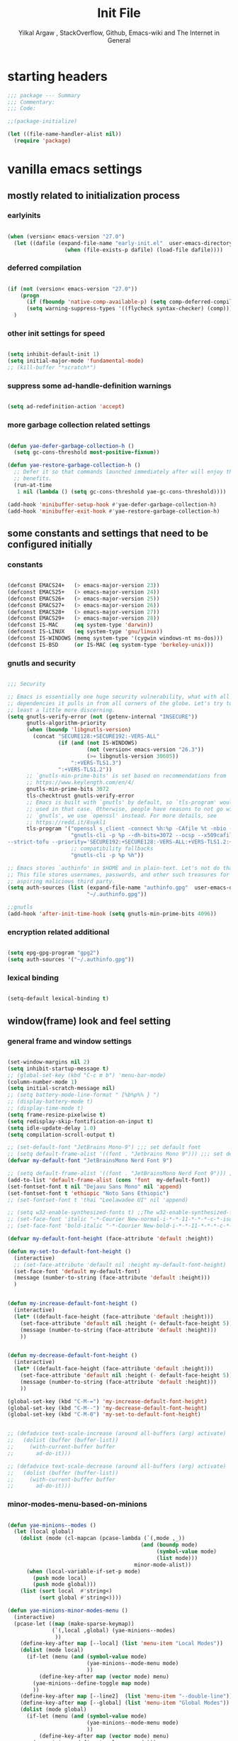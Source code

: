 #+TITLE: Init File
#+AUTHOR: Yilkal Argaw , StackOverflow, Github, Emacs-wiki and The Internet in General
#+OPTIONS: toc:3          (only include two levels in TOC)
# #+HTML_HEAD:  <link rel="stylesheet" type="text/css" href="http://a-dma.github.io/gruvbox-css/gruvbox-dark-medium.min.css" />
#+INFOJS_OPT: view:overview toc:3 ltoc:3 mouse:underline buttons:0 path:https://orgmode.org/worg/code/org-info-js/org-info-src.js
#+PROPERTY: header-args:emacs-lisp    :tangle "init.el"
#+OPTIONS: ^:nil
#+OPTIONS: _:nil
#+auto_tangle: t

* table of contents                                          :noexport:TOC_3:
- [[#starting-headers][starting headers]]
- [[#vanilla-emacs-settings][vanilla emacs settings]]
  - [[#mostly-related-to-initialization-process][mostly related to initialization process]]
    - [[#earlyinits][earlyinits]]
    - [[#deferred-compilation][deferred compilation]]
    - [[#other-init-settings-for-speed][other init settings for speed]]
    - [[#suppress-some-ad-handle-definition-warnings][suppress some ad-handle-definition warnings]]
    - [[#more-garbage-collection-related-settings][more garbage collection related settings]]
  - [[#some-constants-and-settings-that-need-to-be-configured-initially][some constants and settings that need to be configured initially]]
    - [[#constants][constants]]
    - [[#gnutls-and-security][gnutls and security]]
    - [[#encryption-related-additional][encryption related additional]]
    - [[#lexical-binding][lexical binding]]
  - [[#windowframe-look-and-feel-setting][window(frame) look and feel setting]]
    - [[#general-frame-and-window-settings][general frame and window settings]]
    - [[#minor-modes-menu-based-on-minions][minor-modes-menu-based-on-minions]]
    - [[#mode-line-modify][mode-line-modify]]
  - [[#basic-emacs-editor-preferences][basic emacs editor preferences]]
    - [[#set-load-path][set load path]]
    - [[#set-utf-8-as-default-coding-system][set utf-8 as default coding system]]
    - [[#autorevert][autorevert]]
    - [[#backup-and-auto-save-list][backup and auto-save-list]]
    - [[#clipboard][clipboard]]
    - [[#yesno][yes,no]]
    - [[#enable-some-disabled-commands][enable some disabled commands]]
    - [[#input-method][input method]]
    - [[#indentation-stuff][indentation stuff]]
    - [[#sentences-end-with-a-single-space][Sentences end with a single space]]
    - [[#line-spacing][line-spacing]]
    - [[#line-number][line-number]]
    - [[#show-parens][show-parens]]
    - [[#scrolling][scrolling]]
    - [[#marking][marking]]
    - [[#isearch][isearch]]
    - [[#explicitly-set-shell][explicitly set shell]]
    - [[#better-support-for-long-lines][better support for long lines]]
  - [[#theming][theming]]
  - [[#completion][completion]]
  - [[#emacs-built-in-packages][emacs built in packages]]
    - [[#imenu][imenu]]
    - [[#ibuffer][ibuffer]]
    - [[#comint-mode][comint-mode]]
    - [[#shell-mode][shell-mode]]
    - [[#eshell][eshell]]
    - [[#term-mode][term-mode]]
    - [[#eww--shr][eww & shr]]
    - [[#flymake][flymake]]
    - [[#flyspell][flyspell]]
    - [[#ediff][ediff]]
    - [[#tramp][tramp]]
    - [[#dired][dired]]
    - [[#org][org]]
    - [[#whitespace-mode][whitespace-mode]]
    - [[#outline][outline]]
    - [[#tab-bar--tabline][tab-bar & tabline]]
    - [[#recentf][recentf]]
    - [[#hippie_expand][hippie_expand]]
- [[#initialize-package-managers-straight-and-use-package][initialize package managers straight and use-package]]
- [[#external-libraries][external libraries]]
- [[#external-packages-i-use][external packages I use]]
  - [[#additional-garbage-collection-optimization-with-gmch][additional garbage collection optimization with gmch]]
  - [[#auto-tangle][auto-tangle]]
  - [[#keychords][keychords]]
  - [[#toc-org][toc-org]]
  - [[#diminish-and-delight][diminish and delight]]
  - [[#exec-path-form-shell][exec path form shell]]
  - [[#hydra][hydra]]
  - [[#undo-tree][undo-tree]]
  - [[#git][git]]
    - [[#git-gutter][git-gutter]]
    - [[#git-timemachine][git-timemachine]]
    - [[#magit--forge][magit & forge]]
    - [[#monky][monky]]
  - [[#yasnippet][yasnippet]]
  - [[#which-key][which-key]]
  - [[#avy][avy]]
  - [[#ace-link][ace-link]]
  - [[#ace-window][ace-window]]
  - [[#expand-region][expand-region]]
  - [[#ag][ag]]
  - [[#rg][rg]]
  - [[#smart-hungry-delete][smart-hungry delete]]
  - [[#ws-butler][ws-butler]]
  - [[#multiple-cursors][multiple-cursors]]
  - [[#phi-search][phi-search]]
  - [[#rainbow-delimiters][rainbow-delimiters]]
  - [[#modal-editing-modes][modal editing modes]]
    - [[#objed][objed]]
  - [[#restclient][restclient]]
  - [[#novel][nov.el]]
  - [[#pomidor][pomidor]]
  - [[#keyfreq][keyfreq]]
  - [[#company][company]]
  - [[#highligt-number-literals][highligt number literals]]
  - [[#vterm][vterm]]
  - [[#highlight-indent-guides][highlight-indent-guides]]
  - [[#minions][minions]]
  - [[#projectile][projectile]]
  - [[#smartparens][smartparens]]
  - [[#elpher][elpher]]
  - [[#typing][typing]]
    - [[#speed-type][speed-type]]
    - [[#typing-of-emacs][typing-of-emacs]]
  - [[#devdocs-browser][devdocs browser]]
  - [[#pdf-tools][pdf-tools]]
  - [[#scratch][scratch]]
  - [[#install-themes][install themes]]
  - [[#alternate-mode-lines][alternate mode-lines]]
  - [[#all-the-icons][all-the-icons]]
  - [[#minibuffer-completion-frameworks][minibuffer completion frameworks]]
    - [[#selectrum-consult-marginelia-embark][selectrum, consult, marginelia, embark]]
  - [[#programming-and-typesetting][programming and typesetting]]
    - [[#eglot][eglot]]
    - [[#cc][C/C++]]
    - [[#rust][rust]]
    - [[#ruby][ruby]]
    - [[#php][php]]
    - [[#lua][lua]]
    - [[#ocaml][ocaml]]
    - [[#crystal][crystal]]
    - [[#clojure][clojure]]
    - [[#zig][zig]]
    - [[#d][d]]
    - [[#nim][nim]]
    - [[#raku][raku]]
    - [[#csv][csv]]
    - [[#yamltoml-and-json][yaml,toml and json]]
    - [[#rfc-mode][rfc-mode]]
    - [[#go][go]]
    - [[#web][web]]
    - [[#tree-sitter][tree-sitter]]
  - [[#dired-related][dired related]]
  - [[#org-related][org related]]
    - [[#org-bullets][org-bullets]]
    - [[#ox-pandoc][ox-pandoc]]
    - [[#htmlize][htmlize]]
- [[#start-server][start server]]
- [[#load-theme][load-theme]]
- [[#initial-scratch-buffer-settings][initial scratch-buffer settings]]
- [[#load-custom-faces][load custom faces]]
- [[#set-custom-variables][set custom variables]]
- [[#provide-init-and-finish][provide init and finish]]

* starting headers
#+begin_src emacs-lisp
;;; package --- Summary
;;; Commentary:
;;; Code:

;;(package-initialize)

(let ((file-name-handler-alist nil))
  (require 'package)

#+end_src


* vanilla emacs settings

** mostly related to initialization process
*** earlyinits

#+begin_src emacs-lisp

(when (version< emacs-version "27.0")
  (let ((dafile (expand-file-name "early-init.el"  user-emacs-directory)))
                  (when (file-exists-p dafile) (load-file dafile))))
#+end_src

*** deferred compilation

#+begin_src emacs-lisp

(if (not (version< emacs-version "27.0"))
    (progn
      (if (fboundp 'native-comp-available-p) (setq comp-deferred-compilation t))
      (setq warning-suppress-types '((flycheck syntax-checker) (comp))))
  )

#+end_src

*** other init settings for speed

#+begin_src emacs-lisp

(setq inhibit-default-init 1)
(setq initial-major-mode 'fundamental-mode)
;; (kill-buffer "*scratch*")

#+end_src

*** suppress some ad-handle-definition warnings

#+begin_src emacs-lisp

(setq ad-redefinition-action 'accept)

#+end_src

*** more garbage collection related settings

#+begin_src emacs-lisp

(defun yae-defer-garbage-collection-h ()
  (setq gc-cons-threshold most-positive-fixnum))

(defun yae-restore-garbage-collection-h ()
  ;; Defer it so that commands launched immediately after will enjoy the
  ;; benefits.
  (run-at-time
   1 nil (lambda () (setq gc-cons-threshold yae-gc-cons-threshold))))

(add-hook 'minibuffer-setup-hook #'yae-defer-garbage-collection-h)
(add-hook 'minibuffer-exit-hook #'yae-restore-garbage-collection-h)

#+end_src


** some constants and settings that need to be configured initially
*** constants

#+begin_src emacs-lisp

(defconst EMACS24+   (> emacs-major-version 23))
(defconst EMACS25+   (> emacs-major-version 24))
(defconst EMACS26+   (> emacs-major-version 25))
(defconst EMACS27+   (> emacs-major-version 26))
(defconst EMACS28+   (> emacs-major-version 27))
(defconst EMACS29+   (> emacs-major-version 28))
(defconst IS-MAC     (eq system-type 'darwin))
(defconst IS-LINUX   (eq system-type 'gnu/linux))
(defconst IS-WINDOWS (memq system-type '(cygwin windows-nt ms-dos)))
(defconst IS-BSD     (or IS-MAC (eq system-type 'berkeley-unix)))

#+end_src

*** gnutls and security

#+begin_src emacs-lisp

;;; Security

;; Emacs is essentially one huge security vulnerability, what with all the
;; dependencies it pulls in from all corners of the globe. Let's try to be at
;; least a little more discerning.
(setq gnutls-verify-error (not (getenv-internal "INSECURE"))
      gnutls-algorithm-priority
      (when (boundp 'libgnutls-version)
        (concat "SECURE128:+SECURE192:-VERS-ALL"
                (if (and (not IS-WINDOWS)
                         (not (version< emacs-version "26.3"))
                         (>= libgnutls-version 30605))
                    ":+VERS-TLS1.3")
                ":+VERS-TLS1.2"))
      ;; `gnutls-min-prime-bits' is set based on recommendations from
      ;; https://www.keylength.com/en/4/
      gnutls-min-prime-bits 3072
      tls-checktrust gnutls-verify-error
      ;; Emacs is built with `gnutls' by default, so `tls-program' would not be
      ;; used in that case. Otherwise, people have reasons to not go with
      ;; `gnutls', we use `openssl' instead. For more details, see
      ;; https://redd.it/8sykl1
      tls-program '("openssl s_client -connect %h:%p -CAfile %t -nbio -no_ssl3 -no_tls1 -no_tls1_1 -ign_eof"
                    "gnutls-cli -p %p --dh-bits=3072 --ocsp --x509cafile=%t \
--strict-tofu --priority='SECURE192:+SECURE128:-VERS-ALL:+VERS-TLS1.2:+VERS-TLS1.3' %h"
                    ;; compatibility fallbacks
                    "gnutls-cli -p %p %h"))

;; Emacs stores `authinfo' in $HOME and in plain-text. Let's not do that, mkay?
;; This file stores usernames, passwords, and other such treasures for the
;; aspiring malicious third party.
(setq auth-sources (list (expand-file-name "authinfo.gpg"  user-emacs-directory)
                         "~/.authinfo.gpg"))

;;gnutls
(add-hook 'after-init-time-hook (setq gnutls-min-prime-bits 4096))

#+end_src

*** encryption related additional

#+begin_src emacs-lisp

(setq epg-gpg-program "gpg2")
(setq auth-sources '("~/.authinfo.gpg"))

#+end_src

*** lexical binding

#+begin_src emacs-lisp

(setq-default lexical-binding t)

#+end_src



** window(frame) look and feel setting
*** general frame and window settings
#+begin_src emacs-lisp

(set-window-margins nil 2)
(setq inhibit-startup-message t)
;; (global-set-key (kbd "C-c m b") 'menu-bar-mode)
(column-number-mode 1)
(setq initial-scratch-message nil)
;; (setq battery-mode-line-format " [%b%p%% } ")
;; (display-battery-mode t)
;; (display-time-mode t)
(setq frame-resize-pixelwise t)
(setq redisplay-skip-fontification-on-input t)
(setq idle-update-delay 1.0)
(setq compilation-scroll-output t)

;; (set-default-font "JetBrains Mono-9") ;;; set default font
;; (setq default-frame-alist '((font . "Jetbrains Mono 9"))) ;;; set default font for emacs --daemon / emacsclient
(defvar my-default-font "JetBrainsMono Nerd Font 9")

;; (setq default-frame-alist '((font . "JetBrainsMono Nerd Font 9"))) ;;; set default font for emacs --daemon / emacsclient
(add-to-list 'default-frame-alist (cons 'font  my-default-font))
(set-fontset-font t nil "Dejavu Sans Mono" nil 'append)
(set-fontset-font t 'ethiopic "Noto Sans Ethiopic")
;; (set-fontset-font t 'thai "Leelawadee UI" nil 'append)

;; (setq w32-enable-synthesized-fonts t) ;;The w32-enable-synthesized-fonts variable is obsolete starting from Emacs 24.4, as Emacs no longer has this limitation.
;; (set-face-font 'italic "-*-Courier New-normal-i-*-*-11-*-*-*-c-*-iso8859-1")
;; (set-face-font 'bold-italic "-*-Courier New-bold-i-*-*-11-*-*-*-c-*-iso8859-1")

(defvar my-default-font-height (face-attribute 'default :height))

(defun my-set-to-default-font-height ()
  (interactive)
  ;; (set-face-attribute 'default nil :height my-default-font-height)
  (set-face-font 'default my-default-font)
  (message (number-to-string (face-attribute 'default :height)))
  )


(defun my-increase-default-font-height ()
  (interactive)
  (let* ((default-face-height (face-attribute 'default :height)))
    (set-face-attribute 'default nil :height (+ default-face-height 5))
	(message (number-to-string (face-attribute 'default :height)))
	))


(defun my-decrease-default-font-height ()
  (interactive)
  (let* ((default-face-height (face-attribute 'default :height)))
    (set-face-attribute 'default nil :height (- default-face-height 5))
	(message (number-to-string (face-attribute 'default :height)))
	))

(global-set-key (kbd "C-M-=") 'my-increase-default-font-height)
(global-set-key (kbd "C-M--") 'my-decrease-default-font-height)
(global-set-key (kbd "C-M-0") 'my-set-to-default-font-height)


;; (defadvice text-scale-increase (around all-buffers (arg) activate)
;;   (dolist (buffer (buffer-list))
;;     (with-current-buffer buffer
;;       ad-do-it)))

;; (defadvice text-scale-decrease (around all-buffers (arg) activate)
;;   (dolist (buffer (buffer-list))
;;     (with-current-buffer buffer
;;       ad-do-it)))

#+end_src

*** minor-modes-menu-based-on-minions

#+begin_src emacs-lisp

(defun yae-minions--modes ()
  (let (local global)
    (dolist (mode (cl-mapcan (pcase-lambda (`(,mode ,_))
                                          (and (boundp mode)
                                               (symbol-value mode)
                                               (list mode)))
                                        minor-mode-alist))
      (when (local-variable-if-set-p mode)
        (push mode local)
        (push mode global)))
    (list (sort local  #'string<)
          (sort global #'string<))))

(defun yae-minions-minor-modes-menu ()
  (interactive)
  (pcase-let ((map (make-sparse-keymap))
              (`(,local ,global) (yae-minions--modes)
			   ))
    (define-key-after map [--local] (list 'menu-item "Local Modes"))
    (dolist (mode local)
      (if-let (menu (and (symbol-value mode)
                         (yae-minions--mode-menu mode)
						 ))
          (define-key-after map (vector mode) menu)
        (yae-minions--define-toggle map mode)
		))
    (define-key-after map [--line2]  (list 'menu-item "--double-line"))
    (define-key-after map [--global] (list 'menu-item "Global Modes"))
    (dolist (mode global)
      (if-let (menu (and (symbol-value mode)
                         (yae-minions--mode-menu mode)
						 ))
          (define-key-after map (vector mode) menu)
        (yae-minions--define-toggle map mode)))
    (define-key-after map [--line1] (list 'menu-item "--double-line"))
    (define-key-after map [describe-mode]
      (list 'menu-item "Describe modes" 'describe-mode))
    (condition-case nil
        (popup-menu map)
      (quit nil))))

(defun yae-minions--mode-menu (mode)
  (let* ((map  (or (cdr (assq mode minor-mode-map-alist))
                   (cdr (assq mode minor-mode-overriding-map-alist))))
         (menu (and (keymapp map)
                    (lookup-key map [menu-bar])))
         (menu (and menu
                    (mouse-menu-non-singleton menu))))
    (and menu
         (let ((wrap (make-sparse-keymap)))
           (set-keymap-parent wrap menu)
           (yae-minions--define-toggle wrap mode)
           (define-key-after wrap [yae-minions] (list 'menu-item "--double-line"))
           (list 'menu-item (symbol-name mode) wrap)))))

(defun yae-minions--define-toggle (map mode)
  (let ((fn (or (get mode :minor-mode-function) mode)))
    (when (functionp fn)
      (define-key-after map (vector mode)
        (list 'menu-item (symbol-name mode) fn
              :button (cons :toggle mode))))))

#+end_src

*** mode-line-modify

#+begin_src emacs-lisp

(defun mode-line-split--format (left right)
  "Return a string of `window-width' length containing LEFT and RIGHT, aligned respectively."
  (let ((reserve (length right)))
    (concat left
            " "
            (propertize " "
                        'display `((space :align-to (- right (- 0 right-margin) ,reserve))))
            right)))

;; Set the new mode-line-format
(setq-default mode-line-format
              '((:eval
                 (mode-line-split--format
                  ;; Left
                  (format-mode-line
                   '("%e" mode-line-front-space
					 (:propertize
					  ("" mode-line-mule-info mode-line-client mode-line-modified mode-line-remote)
					  display
					  (min-width
					   (5.0)))
					 mode-line-frame-identification mode-line-buffer-identification "   " mode-line-position))
				  ;; Right
				  (format-mode-line
				   '((vc-mode vc-mode)
					 "   "
					 mode-name " ";; "%m"
					 (:eval (propertize "[+]" 'local-map (make-mode-line-mouse-map 'mouse-1 'yae-minions-minor-modes-menu)))
					 "   "
					 (:eval (propertize "[☰]" 'local-map (make-mode-line-mouse-map 'mouse-1 'menu-bar-open)))
					 " "
					 "  " mode-line-misc-info mode-line-end-spaces
					 )
				   )))))

#+end_src

*** COMMENT mode-line-trial

#+begin_src emacs-lisp

(setq-default mode-line-format
      '((:eval (format-mode-line (propertize "[+]" 'local-map (make-mode-line-mouse-map 'mouse-1 'yae-minions-minor-modes-menu))))
        (column-number-mode "  %c")))

#+end_src


** basic emacs editor preferences
*** set load path

#+begin_src emacs-lisp

(let ((default-directory  (expand-file-name "lisp" user-emacs-directory)))
  (progn
	(unless (file-directory-p default-directory)
	  (make-directory default-directory))
	(normal-top-level-add-subdirs-to-load-path)))

#+end_src

*** set utf-8 as default coding system

#+begin_src emacs-lisp

(set-language-environment "UTF-8")

#+end_src

*** autorevert

#+begin_src emacs-lisp

(add-hook 'after-init-hook  #'global-auto-revert-mode)

#+end_src

*** backup and auto-save-list

#+begin_src emacs-lisp

;;backups

(let ((thedir  (expand-file-name "auto-save-list" user-emacs-directory)))
	(unless (file-directory-p thedir)
	  (make-directory thedir)))

(let ((thedir  (expand-file-name "backups" user-emacs-directory)))
	(unless (file-directory-p thedir)
	  (make-directory thedir)))

(setq ;; backup-directory-alist '(((expand-file-name "backups" user-emacs-directory)))
 backup-by-copying t    ; Don't delink hardlinks
 version-control t      ; Use version numbers on backups
 delete-old-versions t  ; Automatically delete excess backups
 kept-new-versions 20   ; how many of the newest versions to keep
 kept-old-versions 5    ; and how many of the old
 ;;auto-save-file-name-transforms `((expand-file-name "backups" user-emacs-directory) t)
 auto-save-file-name-transforms
 `((".*" ,(expand-file-name  "auto-save-list" user-emacs-directory) t))
 backup-directory-alist
 `((".*" . ,(expand-file-name  "backups" user-emacs-directory)))
 )

#+end_src

*** clipboard

#+begin_src emacs-lisp

;;clipboard

(setq select-enable-clipboard t)

#+end_src

*** yes,no

#+begin_src emacs-lisp

;;yes,no

(fset 'yes-or-no-p 'y-or-n-p)

#+end_src

*** enable some disabled commands

#+begin_src emacs-lisp

;; enable narrowing commands
(put 'narrow-to-region 'disabled nil)
(put 'narrow-to-page 'disabled nil)
(put 'narrow-to-defun 'disabled nil)

;; enabled change region case commands
(put 'upcase-region 'disabled nil)
(put 'downcase-region 'disabled nil)

#+end_src

*** input method

#+begin_src emacs-lisp

;;input-method

(defun myinput-settings ()
  "Settings based on input method."
  (cond ((string= current-input-method "ethiopic")
         (progn (setq ethio-primary-language 'amharic)
                (ethio-select-a-translation)))
        (t nil)))

(add-hook 'input-method-activate-hook #'myinput-settings)

#+end_src

*** indentation stuff

#+begin_src emacs-lisp

;; ;; to setup tabs
;; (setq c-basic-indent 2)
;; (setq tab-width 4)
;; (setq indent-tabs-mode nil)

(defvaralias 'c-basic-offset 'tab-width)
(defvaralias 'c-basic-indent 'tab-width)
(defvaralias 'cperl-indent-level 'tab-width)
(setq indent-tabs-mode nil)
(setq-default tab-width 4)

;; make tab key do indent first then completion.
(setq-default tab-always-indent 'complete)

#+end_src

*** Sentences end with a single space

#+begin_src emacs-lisp

(setq sentence-end-double-space nil)

#+end_src

*** line-spacing

#+begin_src emacs-lisp

;; (setq-default line-spacing 0.2)
;; (add-hook 'minibuffer-setup-hook (lambda () (setq line-spacing nil)))

#+end_src

*** line-number

#+begin_src emacs-lisp

;;line-numbers

(setq-default display-line-numbers-type 'relative
      display-line-numbers-grow-only t
      display-line-numbers-width-start t
      display-line-numbers-width 4
      )

(global-display-line-numbers-mode t)

#+end_src

*** show-parens

#+begin_src emacs-lisp

(show-paren-mode t)

#+end_src

*** scrolling
**** horizontal scrolling

#+begin_src emacs-lisp

(add-hook 'prog-mode-hook (lambda () (setq truncate-lines t)))
(add-hook 'html-mode-hook (lambda () (setq truncate-lines t)))
(add-hook 'web-mode-hook (lambda () (setq truncate-lines t)))
(add-hook 'dired-mode-hook (lambda () (setq truncate-lines t)))
(add-hook 'org-mode (lambda () (setq truncate-lines nil)))
;; (add-hook 'eww-after-render-hook (lambda () (setq truncate-lines t)))

(setq hscroll-margin 0)

(global-set-key (kbd "<mouse-7>") #'(lambda ()
                                      (interactive)
                                      (scroll-left 4)))

(global-set-key (kbd "<mouse-6>") #'(lambda ()
                                      (interactive)
                                      (scroll-right 4)))

#+end_src

**** smooth-scrolling

#+begin_src emacs-lisp
  ;; Make scrolling less stuttered
  (when EMACS29+
	(pixel-scroll-precision-mode t)
	(setq-default pixel-scroll-precision-large-scroll-height 40.0
				  pixel-scroll-precision-interpolation-factor 30))

  (customize-set-variable 'auto-window-vscroll nil)
  (customize-set-variable 'fast-but-imprecise-scrolling t)
  (customize-set-variable 'scroll-conservatively 101)
  (customize-set-variable 'scroll-margin 0)
  (customize-set-variable 'scroll-preserve-screen-position t)
  ;; (customize-set-variable 'mouse-wheel-progressive-speed t)

#+end_src

*** marking

#+begin_src emacs-lisp

(transient-mark-mode 1)

(delete-selection-mode 1)

(defun push-mark-no-activate ()
  "Pushes `point' to `mark-ring' and does not activate the region
 Equivalent to \\[set-mark-command] when \\[transient-mark-mode] is disabled"
  (interactive)
  (push-mark (point) t nil)
  (message "Pushed mark to ring"))

(defun jump-to-mark ()
  "Jumps to the local mark, respecting the `mark-ring' order.
This is the same as using \\[set-mark-command] with the prefix argument."
  (interactive)
  (set-mark-command 1))

(defun exchange-point-and-mark-no-activate ()
  "Identical to \\[exchange-point-and-mark] but will not activate the region."
  (interactive)
  (exchange-point-and-mark)
  (deactivate-mark nil))

#+end_src

*** isearch

#+begin_src emacs-lisp

(setq-default
 ;; Match count next to the minibuffer prompt
 isearch-lazy-count t
 ;; Don't be stingy with history; default is to keep just 16 entries
 search-ring-max 200
 regexp-search-ring-max 200)

;; swiper like fuzzy search
;; (setq-default
;;  isearch-regexp-lax-whitespace t
;;  search-whitespace-regexp ".*?")

;; (defun move-end-of-line-maybe-ending-isearch (arg)
;; "End search and move to end of line, but only if already at the end of the minibuffer."
;;   (interactive "p")
;;   (if (eobp)
;;       (isearch-mb--after-exit
;;        (lambda ()
;;          (move-end-of-line arg)
;;          (isearch-done)))
;;     (move-end-of-line arg)))

;; (define-key isearch-mb-minibuffer-map (kbd "C-e") 'move-end-of-line-maybe-ending-isearch)

#+end_src

*** explicitly set shell

#+begin_src emacs-lisp

(setq explicit-shell-file-name "/bin/bash")

#+end_src

*** better support for long lines

#+begin_src emacs-lisp

;; Better support for files with long lines
(setq-default bidi-paragraph-direction 'left-to-right)
(setq-default bidi-inhibit-bpa t)
(global-so-long-mode 1)

#+end_src


** theming

#+begin_src emacs-lisp

  (add-hook 'after-init-time-hook
            (progn
              (defadvice load-theme (after custom-faces-after-load-theme())
                "Insert an empty line when moving up from the top line."
                (let ((dafile (expand-file-name "custom_faces.el" user-emacs-directory)))
                  (when (file-exists-p dafile) (load-file dafile))
                  ;; (save-excursion
                  ;;  (if (and solaire-mode (fboundp 'dashboard-refresh-buffer)) (dashboard-refresh-buffer)))
                  ))


              (ad-activate 'load-theme)

              (defadvice disable-theme (after custom-faces-after-disable-theme())
                "Insert an empty line when moving up from the top line."
                (let ((dafile (expand-file-name "custom_faces.el" user-emacs-directory)))
                  (when (file-exists-p dafile) (load-file dafile))
                  ;; (save-excursion
                  ;;  (if (and solaire-mode (fboundp 'dashboard-refresh-buffer)) (dashboard-refresh-buffer)))
                  ))


              (ad-activate 'disable-theme)

              )
            )

  (add-hook 'after-init-time-hook
            (let ((dafile (expand-file-name "custom_faces.el" user-emacs-directory)))
                  (when (file-exists-p dafile) (load-file dafile))))


#+end_src


** completion

#+begin_src emacs-lisp

(when (not EMACS26+) (ido-mode))
(when EMACS26+ (icomplete-mode))
(when EMACS27+ (fido-mode))
(when EMACS27+ (fido-vertical-mode))

#+end_src


** emacs built in packages

*** imenu

#+begin_src emacs-lisp

(with-eval-after-load 'imenu (set-default 'imenu-auto-rescan t))

#+end_src

*** ibuffer

#+begin_src emacs-lisp

(global-set-key (kbd "C-x C-b") 'ibuffer)

#+end_src

*** comint-mode

#+begin_src emacs-lisp

;;conmint-mode
(with-eval-after-load 'comint
  (setq comint-scroll-show-maximum-output nil)
  (setq comint-scroll-to-bottom-on-input nil)
  (setq comint-scroll-to-bottom-on-output nil)
  (add-hook 'comint-mode-hook 'display-line-numbers-mode -1)
  )

#+end_src

*** shell-mode

#+begin_src emacs-lisp

;;shell-mode

(with-eval-after-load 'shell
  (define-key shell-mode-map (kbd "<tab>") 'completion-at-point)
  (define-key shell-mode-map (kbd "<backtab>") 'completion-at-point)
  (add-hook 'comint-mode-hook (lambda () (display-line-numbers-mode -1))))

#+end_src

*** eshell

#+begin_src emacs-lisp

(with-eval-after-load 'eshell
  (setq eshell-visual-commands '("vi" "screen" "top" "less" "more" "lynx"
                                 "ncftp" "pine" "tin" "trn" "elm" "vim" "kak" "nano" "tmux" "alpine" "mutt"
                                 "htop" "irb" "python" "python3" "python2" "csc" "sbcl" "guile" "guile2" "node"
                                 "joe" "jstar" "jmacs" "jpico" "ne" "micro" "nnn" "lf" "ranger"))
  (add-hook 'eshell-mode-hook (lambda () (display-line-numbers-mode -1)))
  (setq eshell-scroll-show-maximum-output nil)
  )

              
#+end_src

*** term-mode

#+begin_src emacs-lisp

(with-eval-after-load 'term
  (define-key term-raw-map (kbd "C-c C-y") 'term-paste)
  (add-hook 'term-mode-hook 'display-line-numbers-mode -1)
  (add-hook 'term-mode-hook (lambda () (display-line-numbers-mode -1))))

#+end_src

*** eww & shr

#+begin_src emacs-lisp

(add-hook 'eww-mode-hook (lambda () (display-line-numbers-mode -1)))

#+end_src

*** flymake

#+begin_src emacs-lisp


(with-eval-after-load 'flymake
  (setq flymake-fringe-indicator-position 'right-fringe)
  (setq flymake-suppress-zero-counters t)
  (remove-hook 'flymake-diagnostic-functions #'flymake-proc-legacy-flymake))

(add-hook 'prog-mode-hook 'flymake-mode t)

;; (run-with-idle-timer 0.2 flymake-mode t)

#+end_src

*** flyspell

#+begin_src emacs-lisp

(with-eval-after-load 'flyspell
  (cond
   ((executable-find "hunspell")
    (setq ispell-program-name "hunspell")
    (setq ispell-extra-args '("-d en_US")))
   
   ((executable-find "aspell")
    (setq ispell-program-name "aspell")
    (setq ispell-extra-args '("--sug-mode=ultra" "--lang=en_US")))))

(when (or (executable-find "hunspell") (executable-find "aspell"))
  (progn
  (add-hook 'prog-mode-hook 'flyspell-prog-mode t)
  (add-hook 'text-mode-hook 'flyspell-mode t)))

#+end_src

*** ediff

#+begin_src emacs-lisp

(add-hook 'ediff-prepare-buffer-hook 'outline-show-all)
(add-hook 'ediff-quit-hook 'winner-undo)

(with-eval-after-load 'ediff
  (setq ediff-window-setup-function 'ediff-setup-windows-plain)
  (setq ediff-split-window-function 'split-window-horizontally)
  (setq ediff-merge-split-window-function 'split-window-horizontally))

#+end_src

*** tramp

#+begin_src emacs-lisp

(with-eval-after-load 'tramp
  (setq remote-file-name-inhibit-cache nil)
  (setq vc-ignore-dir-regexp
        (format "%s\\|%s"
                vc-ignore-dir-regexp
                tramp-file-name-regexp))
  (setq tramp-verbose 1))

#+end_src

*** dired

#+begin_src emacs-lisp

(add-hook 'dired-mode-hook 'dired-hide-details-mode t)

(with-eval-after-load 'dired
                      (require 'dired-aux)
                      (require 'dired-x)
                      ;; (require 'dired-narrow)
                      ;; (require 'dired-subtree)
                      (setq dired-listing-switches "--group-directories-first -lah")
                      (put 'dired-find-alternate-file 'disabled nil)
                      (define-key dired-mode-map (kbd "C-<return>") 'dired-find-file)
                      (define-key dired-mode-map (kbd "RET") 'dired-find-alternate-file)
                      (define-key dired-mode-map (kbd "M-<return>") 'dired-find-file-other-window)
                      ;; allow dired to delete or copy dir
                      (setq dired-recursive-copies (quote always)) ; “always” means no asking
                      (setq dired-recursive-deletes (quote top)) ; “top” means ask once
                      (setq dired-dwim-target t)

                      (defun dired-dotfiles-toggle ()
                        "Show/hide dot-files"
                        (interactive)
                        (when (equal major-mode 'dired-mode)
                          (if (or (not (boundp 'dired-dotfiles-show-p)) dired-dotfiles-show-p) ; if currently showing
                              (progn
                                (set (make-local-variable 'dired-dotfiles-show-p) nil)
                                (message "h")
                                (dired-mark-files-regexp "^\\\.")
                                (dired-do-kill-lines))
                            (progn (revert-buffer) ; otherwise just revert to re-show
                                   (set (make-local-variable 'dired-dotfiles-show-p) t)))))

                      (define-key dired-mode-map (kbd "H-l")
                                  (lambda () (interactive) (dired-dotfiles-toggle)))

                      (define-key dired-mode-map (kbd "^")
                                  (lambda () (interactive) (find-alternate-file "..")))

                      (setq wdired-allow-to-change-permissions t)
                      ;; (defadvice dired-subtree-toggle (after dired-icons-refreash ())
                      ;;   "Insert an empty line when moving up from the top line."
                      ;;   (revert-buffer))

                      ;; (ad-activate 'dired-subtree-toggle)

                      ;; (defadvice dired-subtree-cycle (after dired-icons-refreash ())
                      ;;   "Insert an empty line when moving up from the top line."
                      ;;   (revert-buffer))

                      ;; (ad-activate 'dired-subtree-cycle)
                      )



#+end_src

*** org

#+begin_src emacs-lisp

;; :mode (("\\.org\\'" . org-mode)
;;        ("\\.org$" . org-mode))

(with-eval-after-load 'org
  (setq org-src-fontify-natively t
		org-src-tab-acts-natively t
		org-confirm-babel-evaluate nil
		org-edit-src-content-indentation 0))

(eval-after-load "org"
  (progn
	(org-babel-do-load-languages
	 'org-babel-load-languages
	 '((python . t)
	   (perl . t)
	   (shell . t)
	   (ruby . t)
	   (emacs-lisp . t)))
	
	'(require 'ox-md nil t)))

#+end_src

*** whitespace-mode

#+begin_src emacs-lisp

(with-eval-after-load 'whitespace
  ;; Make whitespace-mode with very basic background coloring for whitespaces.
  ;; http://xahlee.info/emacs/emacs/whitespace-mode.html
  (setq whitespace-style (quote (face spaces tabs newline space-mark tab-mark newline-mark )))

  ;; Make whitespace-mode and whitespace-newline-mode use “¶” for end of line char and “▷” for tab.
  (setq whitespace-display-mappings
        ;; all numbers are unicode codepoint in decimal. e.g. (insert-char 182 1)
        '(
          (space-mark 32 [183] [46]) ; SPACE 32 「 」, 183 MIDDLE DOT 「·」, 46 FULL STOP 「.」
          (newline-mark 10 [182 10]) ; LINE FEED,
          (tab-mark 9 [9655 9] [92 9]) ; tab
          )))

#+end_src

*** outline
**** folding
#+begin_src emacs-lisp

(add-hook 'prog-mode-hook 'outline-minor-mode t)
(add-hook 'makdown-mode-hook 'outline-minor-mode t)
;; (add-hook 'outline-minor-mode-hook (lambda () (setq outline-minor-mode-cycle t)))

(defun set-outline-minor-mode-regexp ()
  ""
  (outline-minor-mode 1)
  (let ((regexp-list (append outline-minor-mode-list nil))
		(find-regexp
		 (lambda (lst)
		   ""
		   (let ((innerList (car lst)))
			 (if innerList
				 (if (string= (car innerList) major-mode)
					 (car (cdr innerList))
				   (progn (pop lst)
						  (funcall find-regexp lst))))
			 ))))
    (make-local-variable 'outline-regexp)
    (setq outline-regexp (funcall find-regexp regexp-list)))
  )

(setq outline-minor-mode-list 
      (list ;; '(emacs-lisp-mode "\\(?:;;; ?\\)\\|(defun\\|(defvar\\|(defcustom\\|(defconst\\|(defgroup\\|(defmacro")
			'(shell-mode "^dove@zsh.*[#%\$] ")
			'(sh-mode "^\\(?:###[ \t]*\\).*\n\\|function .*[{(]")
			'(perl-mode "sub ")
			'(eshell-mode "^[^#$\n]* [#$] ")
            ;; '(ruby-mode "[ ]+def \\|cloud_pattern\\|[ ]+cloud_node")
			;; '(ruby-mode "class \\|[ ]+class \\|module \\|[ ]+module \\|def \\|[ ]+def \\|begin \\|[ ]+begin ")
			;; '(ruby-mode "class \\|[ ]+class \\|module \\|[ ]+module \\|def \\|[ ]+def \\|begin \\|[ ]+begin ")
			;; ([:space:]*)
			'(ruby-mode "^\\(?:###[ \t]*\\).*\\|^\\([ \t]*\\)class \\|^\\([ \t]*\\)module \\|^\\([ \t]*\\)def ")
			;; '(crystal-mode "^\\(?:###[ \t]*\\).*\\|^\\([ \t]*\\)class \\|^\\([ \t]*\\)module \\|([ \t]*\\)macro \\|([ \t]*\\)lib \\|([ \t]*\\)struct \\|([ \t]*\\)enum \\|([ \t]*\\)union \\|([ \t]*\\)annotation \\|^\\([ \t]*\\)def ")
			;; '(crystal-mode "\\(def\\|class\\|module\\|macro\\|lib\\|struct\\|enum\\|union\\|annotation\\)"
            '(Man-mode "^[A-Z]+")
			'(woman-mode "^[A-Z]+")
            ))

(mapc (lambda (mode-name) 
        (add-hook mode-name  'set-outline-minor-mode-regexp t))
      '(shell-mode-hook
        sh-mode-hook
        ;; emacs-lisp-mode-hook
        eshell-mode-hook
        ruby-mode-hook
		;; crystal-mode-hook
        Man-mode-hook
		woman-mode
        ))

;; ;; (setq outline-regexp "^\\([ \t]*\\)class \\|^\\([ \t]*\\)module \\|^\\([ \t]*\\)def \\|^\\([ \t]*\\)begin ")
;; ;; (setq-local outline-heading-end-regexp "\\_<end\\_>")
;; ;; (setq-local outline-level
;; ;;             (lambda ()
;; ;;               "`outline-level' function for Python mode."
;; ;;               (1+ (/ (current-indentation) python-indent-offset))))

;; ;; (setq outline-regexp ruby-indent-beg-re)
;; ;; (setq outline-regexp "^[[:upper]]+")

#+end_src

*** COMMENT hideshow

#+begin_src emacs-lisp

(add-hook 'prog-mode-hook 'hs-minor-mode t)

#+end_src

*** tab-bar & tabline

#+begin_src emacs-lisp

(setq tab-line-tab-name-truncated-max 10)

#+end_src

*** recentf

#+begin_src emacs-lisp

;; Turn on recentf mode
(add-hook 'after-init-hook #'recentf-mode)
(customize-set-variable 'recentf-save-file
                        (expand-file-name "recentf" user-emacs-directory))

#+end_src

*** COMMENT tempo

This file provides a simple way to define powerful templates, or
macros, if you wish.  It is mainly intended for, but not limited to,
other programmers to be used for creating shortcuts for editing
certain kind of documents. Most of what I learned about this package from the following the article on https://www.lysator.liu.se/~davidk/elisp/tempo-examples.html by the Author(or I think it is the author)

The settings in the "general settings" part are used to override "space" so that tempo completion could take place after writing a valid tag and  define a keymap for the package.
Movement keys are set to "C-c t f", and "C-c t b" for moving forward and moving backward respectively  inside the stops in the snippet.

**** general settings needed for snippets

sourced from https://www.lysator.liu.se/~davidk/elisp/tempo-examples.html

#+begin_src emacs-lisp

(require 'tempo)

(defun tempo-space ()
  ""
  (interactive)
  (if (tempo-expand-if-complete)
      nil
    (insert " ")))

(defun set-tempo ()
  "Set up emacs-lisp mode to use tempo.el"
  (define-prefix-command 'tempo-map)
  (local-set-key (kbd "C-c t") 'tempo-map)
  (define-key tempo-map (kbd "c") 'tempo-complete-tag)  ;; define keys for complete-tag and movement through stops
  (define-key tempo-map (kbd "n") 'tempo-forward-mark)
  (define-key tempo-map (kbd "p") 'tempo-backward-mark)

  (local-set-key " " 'tempo-space))


#+end_src

**** c && c++ snippets using tempo

sourced from https://www.lysator.liu.se/~davidk/elisp/tempo-examples.html

#+begin_src emacs-lisp

(require 'tempo)

;; This is a way to hook tempo into cc-mode

(defvar c-tempo-tags nil
  "Tempo tags for C mode")

(defvar c++-tempo-tags nil
  "Tempo tags for C++ mode")

;;; C-Mode Templates and C++-Mode Templates (uses C-Mode Templates also)
(add-hook 'c-mode-hook
          (lambda () (progn
                      ;;; Preprocessor Templates (appended to c-tempo-tags)

                       (tempo-define-template "c-include"
                                              '("#include <" r ".h>" > n
                                                )
                                              "#include"
                                              "Insert a #include <> statement"
                                              'c-tempo-tags)

                       (tempo-define-template "c-ifdef"
                                              '("#ifdef " (p "ifdef-clause: " clause) > n> p n
                                                "#else /* !(" (s clause) ") */" n> p n
                                                "#endif /* " (s clause)" */" n>
                                                )
                                              "#ifdef"
                                              "Insert a #ifdef #else #endif statement"
                                              'c-tempo-tags)

                       (tempo-define-template "c-ifndef"
                                              '("#ifndef " (p "ifndef-clause: " clause) > n 
                                                "#define " (s clause) n> p n
                                                "#endif /* " (s clause)" */" n>
                                                )
                                              "#ifndef"
                                              "Insert a #ifndef #define #endif statement"
                                              'c-tempo-tags)

                       ;;; C-Mode Templates

                       (tempo-define-template "c-if"
                                              '(> "if(" (p "if-clause: " clause) ")"  n> 
                                                  "{" > n> r n 
                                                  "} /* end of if(" (s clause) ") */" > n> 
                                                  )
                                              "if"
                                              "Insert a C if statement"
                                              'c-tempo-tags)

                       (tempo-define-template "c-else"
                                              '(> "else" n> 
                                                  "{" > n> r n 
                                                  "} /* end of else */" > n>
                                                  )
                                              "else"
                                              "Insert a C else statement"
                                              'c-tempo-tags)

                       (tempo-define-template "c-if-else"
                                              '(> "if(" (p "if-clause: " clause) ")"  n> 
                                                  "{" > n> r n 
                                                  "} /* end of if(" (s clause) ") */" > n>
                                                  > "else" n> 
                                                  "{" > n> r n 
                                                  "} /* end of if(" (s clause) ")else */" > n> 
                                                  )
                                              "ifelse"
                                              "Insert a C if else statement"
                                              'c-tempo-tags)

                       (tempo-define-template "c-while"
                                              '(> "while(" (p "while-clause: " clause) ")" >  n> 
                                                  "{" > n> r n 
                                                  "} /* end of while(" (s clause) ") */" > n>
                                                  )
                                              "while"
                                              "Insert a C while statement"
                                              'c-tempo-tags)

                       (tempo-define-template "c-for"
                                              '(> "for(" (p "for-clause: " clause) ")" >  n> 
                                                  "{" > n> r n 
                                                  "} /* end of for(" (s clause) ") */" > n>
                                                  )
                                              "for"
                                              "Insert a C for statement"
                                              'c-tempo-tags)

                       (tempo-define-template "c-for-i"
                                              '(> "for(" (p "variable: " var) " = 0; " (s var)
                                                  " < "(p "upper bound: " ub)"; " (s var) "++)" >  n> 
                                                  "{" > n> r n 
                                                  "} /* end of for(" (s var) " = 0; "
                                                  (s var) " < " (s ub) "; " (s var) "++) */" > n>
                                                  )
                                              "fori"
                                              "Insert a C for loop: for(x = 0; x < ..; x++)"
                                              'c-tempo-tags)

                       (tempo-define-template "c-for"
                                              '(> "for(" (p "for-clause: " clause) ")" >  n> 
                                                  "{" > n> r n 
                                                  "} /* end of for(" (s clause) ") */" > n>
                                                  )
                                              "for"
                                              "Insert a C for statement"
                                              'c-tempo-tags)

                       (tempo-define-template "c-main"
                                              '(> "main(int argc, char *argv[])" >  n> 
                                                  "{" > n> r n 
                                                  "} /* end of main() */" > n>
                                                  )
                                              "main"
                                              "Insert a C main statement"
                                              'c-tempo-tags)

                       (tempo-define-template "c-if-malloc"
                                              '(> "if((" (p "variable: " var) " = ("
                                                  (p "type: " type) " *) malloc(sizeof(" (s type) 
                                                  "))) == (" (s type) " *) NULL)" n> 
                                                  "{" > n> r n 
                                                  "} /* end of if((" (s var) " = (" (s type) 
                                                  " *) malloc...) == NULL) */" > n>
                                                  )
                                              "ifmalloc"
                                              "Insert a C if(malloc...) statement"
                                              'c-tempo-tags)

                       (tempo-define-template "c-switch"
                                              '(> "switch(" (p "switch-condition: " clause) ")" >  n> 
                                                  "{" > n 
                                                  "case " (p "first value: ") ":" > n> p n
                                                  "break;" > n> p n
                                                  "default:" > n> p n
                                                  "break;" > n
                                                  "} /* end of switch(" (s clause) ") */" > n>
                                                  )
                                              "switch"
                                              "Insert a C switch statement"
                                              'c-tempo-tags)

                       (tempo-define-template "c-case"
                                              '(n "case " (p "value: ") ":" > n> p n
                                                  "break;" > n> p
                                                  )
                                              "case"
                                              "Insert a C case statement"
                                              'c-tempo-tags)

                       (set-tempo)
                       (tempo-use-tag-list 'c-tempo-tags))))


;;;C++-Mode Templates

(add-hook 'c++-mode-hook
		  (lambda () (progn 
                       (tempo-define-template "c++-class"
                                              '("class " (p "classname: " class) p n "{" n "public:" n>

                                                (s class) "();" 
                                                (indent-for-comment) "the default constructor" n>

                                                (s class) 
                                                "(const " (s class) "&rhs);"
                                                (indent-for-comment) "the copy constructor" n>

                                                (s class)
                                                "& operator=(const " (s class) "&rhs);"
                                                (indent-for-comment) "the assignment operator" n>

                                                n> "// the default address-of operators" n>
                                                "// "(s class)
                                                "* operator&()             { return this; };" n>
                                                "// const "(s class)
                                                "* operator&() const { return this; };" n


                                                n > "~" (s class) "();"
                                                (indent-for-comment) "the destructor" n n>
                                                p n
                                                "protected:" n> p n
                                                "private:" n> p n
                                                "};\t// end of class " (s class) n>
                                                )
                                              "class"
                                              "Insert a class skeleton"
                                              'c++-tempo-tags)
                       (set-tempo)
                       (tempo-use-tag-list 'c-tempo-tags)
                       (tempo-use-tag-list 'c++-tempo-tags))))

#+end_src

**** Emacs-lisp snippets using tempo

#+begin_src emacs-lisp

(defun define-my-elisp-tempo-tags ()
  (defvar elisp-tempo-tags nil)

  (tempo-define-template "defun"
                         '("defun " p " (" p ")" n> "\"" p "\"" n> r ")")
                         "defun"
                         "Insert a defun expression"
                         'elisp-tempo-tags)
  (tempo-define-template "defvar"
                         '("defvar " p  n> "\"" p "\")")
                         "defvar"
                         "Insert a defvar expression"
                         'elisp-tempo-tags)

  (tempo-define-template "lambda"
                         '("lambda (" p ")" n> "\"" p "\"" n> r ")")
                         "lambda"
                         "Insert a lamb expression"
                         'elisp-tempo-tags)

  (tempo-define-template "if"
                         '("if " p n> r ")")
                         "if"
                         "Insert an if expression"
                         'elisp-tempo-tags)

  (tempo-define-template "when"
                         '("when " p n> r ")")
                         "when"
                         "Insert an when expression"
                         'elisp-tempo-tags)

  (tempo-define-template "unless"
                         '("unless " p n> r ")")
                         "unless"
                         "Insert an unless expression"
                         'elisp-tempo-tags)

  (tempo-define-template "cond"
                         '("cond ((" p ") " r "))")
                         "cond"
                         "Insert a cond expression"
                         'elisp-tempo-tags))


(add-hook 'emacs-lisp-mode-hook (lambda () (progn (define-my-elisp-tempo-tags)
                                                  (set-tempo)
                                                  (setq tempo-match-finder "(\\([^\b]+\\)\\=")
                                                  (tempo-use-tag-list 'elisp-tempo-tags))))

(add-hook 'lisp-interaction-mode-hook (lambda () (progn (define-my-elisp-tempo-tags)
                                                        (set-tempo)
                                                        (setq tempo-match-finder "(\\([^\b]+\\)\\=")
                                                        (tempo-use-tag-list 'elisp-tempo-tags))))
#+end_src

**** org-mode snippets using tempo

#+begin_src emacs-lisp

(add-hook 'org-mode-hook (lambda () (progn 
;;; org-mode templates
                                      (defvar org-tempo-tags nil)

                                      (tempo-define-template "src_block"
                                                             '("#+begin_src "> p n> p n> "#+end_src")
                                                             "src"
                                                             "Insert a source block"
                                                             'org-tempo-tags)

                                      (tempo-define-template "title"
                                                             '("+TITLE: "> p)
                                                             "ti"
                                                             "Insert a document title"
                                                             'org-tempo-tags)

                                      (tempo-define-template "author"
                                                             '("+AUTHOR: "> p)
                                                             "au"
                                                             "Insert a author name"
                                                             'org-tempo-tags)

                                      (tempo-define-template "src_block"
                                                             '("+begin_src "> p n> p n> "#+end_src" n>)
                                                             "src"
                                                             "Insert a defun expression"
                                                             'org-tempo-tags)


                                      (set-tempo)
                                      (defvar html-tempo-tags nil)
                                      (tempo-use-tag-list 'org-tempo-tags)
                                      (setq tempo-match-finder "\\#\\([^\b]+\\)\\="))))

#+end_src

**** ruby snippets using tempo

#+begin_src emacs-lisp

;;; ruby-mode templates

(add-hook 'ruby-mode-hook (lambda () (progn 
                                       (defvar ruby-tempo-tags nil)

                                       (tempo-define-template "ruby-class"
                                                              '("class " > p n> p n "end" >)
                                                              "cls"
                                                              "Insert a class"
                                                              'ruby-tempo-tags)

                                       (tempo-define-template "ruby-module"
                                                              '("module " > p n> p n "end" >)
                                                              "mod"
                                                              "Insert a class"
                                                              'ruby-tempo-tags)

                                       (tempo-define-template "ruby-def"
                                                              '("def " > p "(" p ")" n> p n "end" >)
                                                              "def"
                                                              "Insert a module"
                                                              'ruby-tempo-tags)

                                       (tempo-define-template "ruby-intialize"
                                                              '("def intialize(" p ")" > n> p n> "end" >)
                                                              "init"
                                                              "Insert a constructor"
                                                              'ruby-tempo-tags)

                                       (tempo-define-template "ruby-include"
                                                              '("include " > p >)
                                                              "incl"
                                                              "include a module"
                                                              'ruby-tempo-tags)

                                       (tempo-define-template "ruby-require"
                                                              '("require \"" > p "\"" >)
                                                              "req"
                                                              "require"
                                                              'ruby-tempo-tags)

                                       (tempo-define-template "ruby-if"
                                                              '("if " > p n> p n> "end" >)
                                                              "if"
                                                              "Insert an if clause"
                                                              'ruby-tempo-tags)

                                       (tempo-define-template "ruby-ifelse"
                                                              '("if " > p n> "else" n> p n> "end" >)
                                                              "ifel"
                                                              "Insert an if else clause"
                                                              'ruby-tempo-tags)

                                       (tempo-define-template "ruby-unless"
                                                              '("unless "> p n> p n> "end" >)
                                                              "unless"
                                                              "Insert a unless clause"
                                                              'ruby-tempo-tags)

                                       (tempo-define-template "ruby-until"
                                                              '("until " > p n> p n> "end" >)
                                                              "until"
                                                              "Insert an until loop"
                                                              'ruby-tempo-tags)

                                       (tempo-define-template "ruby-when"
                                                              '(> "when "> p n> p n> "end" >)
                                                              "when"
                                                              "Insert a when clause"
                                                              'ruby-tempo-tags)

                                       (tempo-define-template "ruby-while"
                                                              '("while "> p n> p n> "end" >)
                                                              "while"
                                                              "Insert a while loop"
                                                              'ruby-tempo-tags)

                                       (set-tempo)
                                       (tempo-use-tag-list 'ruby-tempo-tags))))

#+end_src

**** python snippets using tempo

#+begin_src emacs-lisp

(add-hook 'python-mode-hook
          (lambda () (progn

;;; python-mode templates
                       (defvar python-tempo-tags nil)

                       (tempo-define-template "python-class"
                                              '("class " > p ":"n>)
                                              "cls"
                                              "Insert a class"
                                              'python-tempo-tags)

                       (tempo-define-template "python-def"
                                              '("def " > p "(" p "):" n> p n>)
                                              "def"
                                              "define a function"
                                              'python-tempo-tags)

                       (tempo-define-template "import"
                                              '("import " p >)
                                              "imp"
                                              "python import"
                                              'python-tempo-tags)


                       (tempo-define-template "python-include"
                                              '("from " > p " import " p>)
                                              "from"
                                              "from tag"
                                              'python-tempo-tags)

                       (tempo-define-template "python-if"
                                              '("if " > p ":"n> p >)
                                              "if"
                                              "Insert an if clause"
                                              'python-tempo-tags)

                       (tempo-define-template "python-ifelse"
                                              '("if " > p ":"n> p "else:" n> p >)
                                              "ife"
                                              "Insert an if else clause"
                                              'python-tempo-tags)

                       (set-tempo)
                       (tempo-use-tag-list 'python-tempo-tags))))

#+end_src

**** html snippets using tempo

#+begin_src emacs-lisp

;;; html tempo templates
(add-hook 'html-mode-hook (lambda () (progn 
                                       (defvar html-tempo-tags nil)

                                       (defmacro html-tempo-paired-tag-single-line (var)
                                         (list 'tempo-define-template var
                                               (list 'quote (list var "> " '> 'p (concat " </" var ">") '>))
                                               var
                                               (concat "insert html " var " tag")
                                               (list 'quote 'html-tempo-tags)))

                                       (seq-do (lambda (x)
                                                 "expand macro"
                                                 (eval (list 'html-tempo-paired-tag-single-line x)))
                                               '("a" "b" "bdi" "bdo"
                                                 "button" "caption" "cite" "data"
                                                 "del" "dfn" "em" "figcaption"
                                                 "h1" "h2" "h3" "h4"
                                                 "h5" "h6" "i" "iframe"
                                                 "kbd" "li" "label" "legend"
                                                 "mark" "meter" "object" "option"
                                                 "p" "progress" "q" "summary"
                                                 "s" "samp" "small" "span"
                                                 "strong" "sub" "summary" "sup"
                                                 "th" "td" "title" "time"))

                                       (defmacro html-tempo-paired-tag-multi-line (var)
                                         (list 'tempo-define-template var
                                               (list 'quote (list var ">" 'n> 'p 'n> (concat "</" var ">") '>))
                                               var
                                               (concat "insert html " var " tag")
                                               (list 'quote 'html-tempo-tags)))

                                       (seq-do (lambda (x)
                                                 "expand macro"
                                                 (eval (list 'html-tempo-paired-tag-multi-line x)))
                                               '("address" "article" "aside" "audio"
                                                 "body" "blockquote" "colgroup" "canvas"
                                                 "code" "datalist" "dl" "details"
                                                 "dialogue" "div" "fieldset" "figure"
                                                 "footer" "form" "head" "header"
                                                 "map" "main" "noscript" "nav"
                                                 "ol" "optgroup" "pre" "script"
                                                 "section" "select" "style" "svg"
                                                 "table" "thead" "tbody" "tfoot"
                                                 "tr" "template" "textarea" "ul"
                                                 "video"))


                                       (tempo-define-template "image-item"
                                                              '("img src=\"" > p "\" alt=\"" p ">">)
                                                              "img"
                                                              "insert html image tag"
                                                              'html-tempo-tags)

                                       (tempo-define-template "abbr"
                                                              '("abbr title=\"" > p "\">" p "</abbr>">)
                                                              "abbr"
                                                              "insert html abbr tag"
                                                              'html-tempo-tags)

                                       (tempo-define-template "html"
                                                              '("!DOCTYPE html>" n> "<html>" n>"<head>" n>
                                                                "<title> " > p " </title>" p n>
                                                                "</head>" n>
                                                                "<body>" n>  p
                                                                "\n</body>" > n "</html>" n>)
                                                              "html"
                                                              "insert a html template"
                                                              'html-tempo-tags)

                                       (set-tempo)
                                       (tempo-use-tag-list 'html-tempo-tags)
                                       (setq tempo-match-finder "\\(?:<!?\\)\\([^\b]+\\)\\=")
                                       )))

#+end_src
*** COMMENT expand

Expand is a package that extends the functionality of abbrev to enable code templating functionality. It uses a similar definition to abbrevs with an added list to indicate stops inside the template. It has default keys "C-x a n" and "C-x a p" for moving forward and backward within stops

**** general settings

#+begin_src emacs-lisp

(add-hook 'expand-expand-hook 'indent-according-to-mode)
(add-hook 'expand-jump-hook 'indent-according-to-mode)

#+end_src

**** emacs-lisp snippets using expand

#+begin_src emacs-lisp

(defconst elisp-expand-list
  '(("def" "(defun ()\n ) " (8 9 11 12))
    )
  "Expansions for org mode")

(add-hook 'emacs-lisp-mode-hook
          (lambda ()
            (expand-add-abbrevs emacs-lisp-mode-abbrev-table elisp-expand-list)
            (abbrev-mode 1)))

(add-hook 'lisp-interaction-mode-hook
          (lambda ()
            (expand-add-abbrevs emacs-lisp-mode-abbrev-table elisp-expand-list)
            (abbrev-mode 1)))

#+end_src

**** c snippets using expand

#+begin_src emacs-lisp

(defconst c-expand-list
  '(("ifel" "if () {\n \n} else {\n \n}" (5 10 21))
    ("if" "if () {}" (5 8))
    ("uns" "unsigned ")
    ("for" "for(; ; ) {\n\n}" (5 7 9 13))
    ("switch" "switch () {\n\n}" (9 13))
    ("case" "case :\n\nbreak;\n" (6 8 16))
    ("do" "do {\n\n} while ();" (6 16))
    ("while" "while () {\n\n}" (8 12))
    ("default" "default:\n\nbreak;" 10)
    ("main" "int\nmain(int argc, char * argv[])\n{\n\n}\n" 37))
  "Expansions for C mode")

(add-hook 'c-mode-hook
          (lambda ()
            (expand-add-abbrevs c-mode-abbrev-table c-expand-list)
            (abbrev-mode 1)))

#+end_src

**** ruby snippets using expand
#+begin_src emacs-lisp

(defconst ruby-expand-list
  '(("cls" "class \n \n end" (7 9 14))
    ("mdl" "module \n \n end" (8 10 15))
    ("if" "if \n \n end" (4 6 11))
    ("def" "def \n \n end" (5 7 12))
    ("init" "def initialize()\n \n end" (16 18 24))
    ("ife" "if \n \n else \n \n end" (4 6 15 20))
    ("req" "require \"\"" (10 12))
    ("for" "for  in  do\n \n end" (5 9 14 20))
    ("ech" ".each do ||\n \n end" (1 11 13 19))
    ("dwn" ".downto() do ||\n \n end" (1 9 15 18 24))
    )
  "Expansions for Ruby mode")

(add-hook 'ruby-mode-hook
          (lambda ()
            (expand-add-abbrevs ruby-mode-abbrev-table ruby-expand-list)
            (abbrev-mode 1)))
#+end_src

**** python snippets using expand

#+begin_src emacs-lisp

(defconst python-expand-list
  '(("cls" "class :\n " (7 10))
    ("mdl" "module \n \n end" (8 10 15))
    ("if" "if :\n " (4 7))
    ("ife" "if :\n \nelse:\n " (4 7 14))
    ("def" "def ():\n " (6 10))
    )
  "Expansions for Python mode")

(add-hook 'python-mode-hook
          (lambda ()
            (expand-add-abbrevs python-mode-abbrev-table python-expand-list)
            (abbrev-mode 1)))

#+end_src

**** org-mode snippets using expand

#+begin_src emacs-lisp

(defconst org-expand-list
  '(("orgau" "#+AUTHOR: " 11)
    ("orgti" "#+TITLE: " 10)
    ("orgsrc" "#+begin_src \n \n #+end_src" (13 15 28))
    )
  "Expansions for org mode")

(add-hook 'org-mode-hook
          (lambda ()
            (expand-add-abbrevs org-mode-abbrev-table org-expand-list)
            (abbrev-mode 1)))

#+end_src

**** html snippets using expand

#+begin_src emacs-lisp

(defmacro html-expand-snippet-single-line (var)
  (list 'quote (list var (concat "<" var ">  </" var ">") (list (+ 4 (length var)) (+ 10 (length var))))))

(defmacro html-expand-snippet-multi-line (var)
  (list 'quote (list var (concat "<" var ">\n\n</" var ">") (list (+ 4 (length var)) (+ 10 (length var))))))

(defconst html-expand-list
  (seq-concatenate 'list
                   (seq-map (lambda (x)
                              "expand macro"
                              (eval (list 'html-expand-snippet-single-line x)))
                            '("a" "b" "bdi" "bdo"
                              "button" "caption" "cite" "data"
                              "del" "dfn" "em" "figcaption"
                              "h1" "h2" "h3" "h4"
                              "h5" "h6" "i" "iframe"
                              "kbd" "li" "label" "legend"
                              "mark" "meter" "object" "option"
                              "p" "progress" "q" "summary"
                              "s" "samp" "small" "span"
                              "strong" "sub" "summary" "sup"
                              "th" "td" "title" "time"))

                   (seq-map (lambda (x)
                              "expand macro"
                              (eval (list 'html-expand-snippet-multi-line x)))
                            '("address" "article" "aside" "audio"
                              "body" "blockquote" "colgroup" "canvas"
                              "code" "datalist" "dl" "details"
                              "dialogue" "div" "fieldset" "figure"
                              "footer" "form" "head" "header"
                              "map" "main" "noscript" "nav"
                              "ol" "optgroup" "pre" "script"
                              "section" "select" "style" "svg"
                              "table" "thead" "tbody" "tfoot"
                              "tr" "template" "textarea" "ul"
                              "video"))))

(add-hook 'html-mode-hook
          (lambda ()
            (expand-add-abbrevs html-mode-abbrev-table html-expand-list)
            (abbrev-mode 1)))

(add-hook 'mhtml-mode-hook
          (lambda ()
            (expand-add-abbrevs html-mode-abbrev-table html-expand-list)
            (abbrev-mode 1)))

#+end_src

*** COMMENT skeletons

#+begin_src emacs-lisp



#+end_src

*** hippie_expand

#+begin_src emacs-lisp

(global-set-key [remap dabbrev-expand] 'hippie-expand)

#+end_src

*** COMMENT abbrev

#+begin_src emacs-lisp

(setq-default abbrev-file-name (expand-file-name "abbrev_defs"  user-emacs-directory))
(if (file-exists-p abbrev-file-name)
    (quietly-read-abbrev-file))

#+end_src



* initialize package managers straight and use-package

#+begin_src emacs-lisp

(defvar bootstrap-version)
(let ((bootstrap-file
       (expand-file-name "straight/repos/straight.el/bootstrap.el" user-emacs-directory))
      (bootstrap-version 5))
  (unless (file-exists-p bootstrap-file)
    (with-current-buffer
        (url-retrieve-synchronously
         "https://raw.githubusercontent.com/raxod502/straight.el/develop/install.el"
         'silent 'inhibit-cookies)
      (goto-char (point-max))
      (eval-print-last-sexp)))
  (load bootstrap-file nil 'nomessage))

(straight-use-package 'use-package)

#+end_src


* external libraries

#+begin_src emacs-lisp

(use-package dash
  :straight t)

(use-package f
  :straight t)

(use-package async ;; :defer t
  :straight t)

#+end_src


* external packages I use
** additional garbage collection optimization with gmch

#+begin_src emacs-lisp

(use-package gcmh
  :straight (gmch :type git :host gitlab :repo "koral/gcmh")
  :config (gcmh-mode t))

#+end_src

** auto-tangle

#+begin_src emacs-lisp

(use-package org-auto-tangle
  ;; :straight (org-auto-tangle :type git :host github :repo "yilkalargaw/org-auto-tangle" :build (:not native-compile))
  :straight t
  :defer t
  :hook (org-mode . org-auto-tangle-mode))

#+end_src

** keychords

#+begin_src emacs-lisp

(use-package key-chord
  :straight t
  :defer t
  :after use-package)

(use-package use-package-chords
  :straight t
  :defer t              ;; remove the defer when I actually use it.
  :after use-package
  :config (key-chord-mode 1))

#+end_src

** toc-org

#+begin_src emacs-lisp

(use-package toc-org
  :straight t
  :defer t
  :hook ((org-mode . toc-org-mode)
         (markdown-mode . toc-org-mode)))

#+end_src

** diminish and delight

#+begin_src emacs-lisp

(use-package diminish
  :straight t
  :after use-package)

(use-package delight
  :after use-package
  :straight t)

#+end_src

** COMMENT general.el

#+begin_src emacs-lisp

(use-package general :straight t
  :config
  (general-define-key
   "C-h" nil ))

#+end_src

** exec path form shell

#+begin_src emacs-lisp

;;exec-path-from-shell

(use-package exec-path-from-shell
  :straight t
  :config
  (exec-path-from-shell-initialize))

#+end_src

** hydra

#+begin_src emacs-lisp

;;hydra
(use-package hydra
  :defer 0.4
  ;; :hook (after-init . (lambda () (require 'hydra)))
  ;; :init (add-hook 'after-init-time-hook (require 'hydra))
  :straight t
  ;; :defines (ibuffer-mode-map dired-mode-map projectile-mode-map smartparens-mode-map)
  :config
  (load-file (expand-file-name "hydras.el" user-emacs-directory))
  ;; (add-hook 'origami-mode-hook (lambda () (define-key prog-mode-map (kbd "η o") 'hydra-folding/body)))
  ;; (add-hook 'ibuffer-mode-hook (lambda () (define-key ibuffer-mode-map (kbd "η .") 'hydra-ibuffer-main/body)))
  ;; (add-hook 'dired-mode-hook (lambda () (define-key dired-mode-map (kbd "η .") 'hydra-dired/body)))
  ;; (add-hook 'projectile-mode-hook (lambda () (define-key projectile-mode-map (kbd "η p") 'hydra-projectile/body)))
  ;; :general
  ;; ("C-c C-m" 'hydra-global-zoom/body)
  :bind ("C-c h" . hydra-map)
  )

#+end_src

** undo-tree

#+begin_src emacs-lisp

;;undo-tree

(use-package undo-tree
  :straight t
  :defer 0.2
  :diminish undo-tree-mode
  ;; :hook (after-init . global-undo-tree-mode)
  :config
  (global-undo-tree-mode t)
  (setq undo-tree-visualizer-timestamps t
        undo-tree-visualizer-diff t
        undo-tree-auto-save-history nil))

#+end_src

** git

*** git-gutter

#+begin_src emacs-lisp

(use-package git-gutter
  :straight t
  :defer t
  :hook ((org-mode . git-gutter-mode)
         (prog-mode . git-gutter-mode)
         (markdown-mode . git-gutter-mode))
  )

#+end_src

*** git-timemachine

#+begin_src emacs-lisp

(use-package git-timemachine
  :straight t
  :defer t)

#+end_src

*** magit & forge

#+begin_src emacs-lisp

;;magit

(use-package magit
  :straight t
  :config (setq auth-sources '("~/.authinfo.gpg" "~/.authinfo" "~/.netrc"))
  :defer t
  :after projectile)

;; (global-set-key (kbd "C-C g m") 'magit-status)
;; (global-set-key (kbd "γ g") 'magit-status)


(use-package forge
  :straight t
  :defer t
  :after magit)


#+end_src

*** monky

#+begin_src emacs-lisp

;;monky

(use-package monky
  :straight t
  :defer t)

#+end_src

** yasnippet

#+begin_src emacs-lisp

;;yasnippet

(use-package yasnippet
  :straight t
  :defer 0.4
  ;; :hook (yae-first-input .  yas-global-mode)
  ;; :init (add-hook 'after-init-time-hook  (yas-global-mode))
  :diminish yas-minor-mode
  :config
  (yas-global-mode 1))

(use-package yasnippet-snippets
  ;; :straight (yasnippet-snippets :build (:not native-compile))
  :straight t
  :defer t
  :after (yasnippet))

#+end_src

** COMMENT helpful

#+begin_src emacs-lisp

(use-package helpful
  :straight t
  :defer t
  :bind
  ([remap describe-function] . helpful-callable)
  ([remap describe-command] . helpful-command)
  ([remap describe-variable] . helpful-variable)
  ([remap describe-key] . helpful-key))

#+end_src

** which-key

#+begin_src emacs-lisp

;;which mode

(use-package which-key
  :straight t
  ;; :defer t
  ;; :after init
  :config ;; (which-key-enable-god-mode-support)
  ;; Allow C-h to trigger which-key before it is done automatically
  (setq which-key-show-early-on-C-h t)
  ;; make sure which-key doesn't show normally but refreshes quickly after it is
  ;; triggered.
  ;; (setq which-key-idle-delay 10000)
  ;; (setq which-key-idle-secondary-delay 0.05)
  (setq embark-action-indicator
        (lambda (map _target)
          (which-key--show-keymap "Embark" map nil nil 'no-paging)
          #'which-key--hide-popup-ignore-command)
        embark-become-indicator embark-action-indicator)

  (which-key-mode)
  )

;; (add-hook 'after-init-time-hook (progn (require 'which-key) (which-key-mode)))

#+end_src

** avy

#+begin_src emacs-lisp

;;avy

(use-package avy
  :straight t
  :defer t
  :bind (
         ;; ("γ a c" . avy-goto-char)
         ;; ("γ a 2" . avy-goto-char-2)
         ;; ("γ a w" . avy-goto-word-1)
         ;; ("γ a l" . avy-goto-line)
         :map isearch-mode-map
         ("C-'" . avy-isearch))
  )

#+end_src

** ace-link

#+begin_src emacs-lisp

(use-package ace-link
  :straight t
  :defer t
  :functions ace-link-setup-default
  :after (:any elbank helpful info eww man woman)
  :hook (elbank-mode helpful-mode info-mode eww-mode woman-mode man-mode info-mode)
  :init
  (require 'ace-link)
  (ace-link-setup-default)
)

#+end_src

** ace-window

#+begin_src emacs-lisp

;;ace-window

(use-package ace-window
  :straight t
  :defer t
  ;; :bind ("γ w" . ace-window)
  ;;       ;; ("C-c <f12>" . ace-window)
  )

#+end_src

** expand-region

#+begin_src emacs-lisp

(use-package expand-region
  :straight t
  :defer t
  :bind ("C-=" . er/expand-region))

#+end_src

** ag

#+begin_src emacs-lisp

;;ag

(use-package ag
  :straight t
  :defer t)

#+end_src

** rg

#+begin_src emacs-lisp

(use-package rg
  :straight t
  :defer t)

#+end_src

** smart-hungry delete

#+begin_src emacs-lisp

(use-package smart-hungry-delete
  :bind (:map prog-mode-map
              ("<backspace>" . smart-hungry-delete-backward-char)
              ("C-d" . smart-hungry-delete-forward-char))
  :defer t
  :straight t
  :after init
  ;;  :config (smart-hungry-delete-add-default-hooks)
  )

#+end_src

** ws-butler

#+begin_src emacs-lisp

(use-package ws-butler
  :straight t
  :defer t
  :hook (prog-mode . ws-butler-mode))

#+end_src

** multiple-cursors

#+begin_src emacs-lisp

;;multiple-cursors

(use-package multiple-cursors
  :straight t
  :defer t
  :config (define-key mc/keymap (kbd "<return>") nil)
  :bind ;;("H-\\" . mc/mark-all-like-this)
  ("C-S-<mouse-1>" . mc/add-cursor-on-click))

#+end_src

** phi-search

#+begin_src emacs-lisp

(use-package phi-search
  :straight t
  :defer t
  :bind (:map mc/keymap
              ("C-s" . phi-search)
              ("C-r" . phi-search-backward)))

#+end_src

** rainbow-delimiters

#+begin_src emacs-lisp

(use-package rainbow-delimiters
  :straight t
  :defer t
  :hook (prog-mode . rainbow-delimiters-mode))

#+end_src

** modal editing modes
*** objed

#+begin_src emacs-lisp

(use-package objed
  :straight t
  ;; :defer t
  :defer 0.5
  ;; :hook (after-init . objed-mode)
  :bind
  ("M-o" . objed-local-mode)
  (:map objed-map
        ;; ("<SPC>" . 'objed-char-object)
        ("C-f" . 'objed-right-char)
        ("C-b" . 'objed-left-char)
        ("," . 'objed-identifier-object)
        ("." . 'objed-sentence-object)
        ("b" . 'objed-word-object)

        ("F" . nil)
        ("B" . nil)
        ("S" . nil)
        ("R" . nil)
        ("L" . nil)
        ("." . nil)
        ;; ("N" . nil)
        ;; ("P" . nil)
        ;; ("b" . nil)
        ("B" . nil)

        ("<SPC>" . 'objed-object-map)
        ("c" . 'objed-user-map)
        ("r" . 'objed-toggle-side)
        ("l" . 'objed-next-specialized)
        ("h" . 'objed-previous-specialized)
        ;; ("l" . 'objed-next)
        ;; ("h" . 'objed-previous)
        ("L" . 'objed-move-object-forward)
        ("H" . 'objed-move-object-backward)

        ("f" . 'objed-next-specialized)
        ("s" . 'objed-previous-specialized)
        ;; ("f" . 'objed-next)
        ;; ("s" . 'objed-previous)
        ("F" . 'objed-move-object-forward)
        ("S" . 'objed-move-object-backward)

        ("J" . 'objed-move-line-forward)
        ("i" . 'objed-kill)
        ("I" . 'objed-del-insert)
        ("K" . 'objed-move-line-backward)
        ;; ("K" . nil)
        ("j" . 'objed-next-line)
        ("k" . 'objed-previous-line)
        ("G" . 'objed-del-insert)
        ("<H-SPC>" . 'objed-quit)

        ;; :map objed-user-map
        ;; ("f" . 'move-to-char)
        ;; ("g" . 'move-upto-char)

        :map objed-object-map
        ("," . 'objed-identifier-object)

        ;;        ;; :map objed-mode-map
        ;;        ;; ("<M-SPC>" . 'my-objed-activate)
        )

  ;; :init (objed-mode)

  :config
  ;; (objed-mode)
  ;; (setq objed--which-key-avail-p t
  ;;       objed--avy-avail-p t)
  ;; (setq objed-use-avy-if-available 1)
  ;; (define-key objed-mode-map (kbd "M-SPC") (objed-activate 'char))

  (defun objed--goto-next-specialized (&optional arg)
    "Move to the next object.

With postitive prefix argument ARG move to the nth next object."
    (let ((arg (or arg 1))
          (obj nil))
      (if (equal objed--object 'line)
          (objed-next-line)
        (progn
          (dotimes (_ arg obj)
            (when (setq obj  (objed--get-next))
              (objed--update-current-object obj)
              (cond ((or (equal objed--object 'word)
                         (equal objed--object 'sexp))
                     (goto-char (objed--end obj)))
                    (t (objed--goto-char (objed--beg obj))))))))))

  (defun objed-next-specialized (&optional arg)
    "Move to ARG next object of current type."
    (interactive "p")
    ;; on init skip current
    (when (and (region-active-p)
               (eq last-command 'objed-extend))
      (exchange-point-and-mark))
    (let ((pos (point)))
      (objed--goto-next-specialized (or arg 1))
      (when (eq pos (point))
        (error "No next %s" objed--object))))


  (defun objed--goto-previous-specialized (&optional arg)
    "Move to the previous object.

With postitive prefix argument ARG move to the nth previous object."
    (let ((arg (or arg 1))
          (obj nil))
      (if (equal objed--object 'line)
          (objed-previous-line)
        (progn
          (dotimes (_ arg obj)
            (when (setq obj (objed--get-prev))
              (objed--update-current-object obj)
              (objed--goto-char (objed--beg obj))))))))

  (defun objed-previous-specialized (&optional arg)
    "Move to ARG previous object of current type."
    (interactive "p")
    ;; on init skip current
    (when (and (region-active-p)
               (eq last-command 'objed-extend))
      (exchange-point-and-mark))
    (let ((pos (point)))
      (objed--goto-previous-specialized (or arg 1))
      (when (eq pos (point))
        (error "No next %s" objed--object))))

  ;; ;;   ;; :config
  ;; ;; (load (expand-file-name "lisp/objed-goto-next-specialized.el" user-emacs-directory))

  )

;; (add-hook 'after-init-time-hook (progn (require 'objed) (objed-mode)))

#+end_src

*** COMMENT god-mode

#+begin_src emacs-lisp

(use-package god-mode
  :straight t
  :defer t
  :bind
  ("M-o" . god-local-mode)
  (:map god-local-mode-map
        ("z" . repeat)
        ("i" . god-local-mode)
        ("." . repeat)
        )
  :config
  (setq god-mod-alist '((nil . "C-") ("g" . "M-") ("G" . "C-M-") ("h" . "M-") ("H" . "C-M-")))
  )

#+end_src

*** COMMENT meow

#+begin_src emacs-lisp
(use-package meow
  :straight t
  :defer t)
#+end_src

*** COMMENT kakoune

#+begin_src emacs-lisp

(use-package kakoune
  ;; Having a non-chord way to escape is important, since key-chords don't work in macros
  :straight t
  :bind ("C-z" . ryo-modal-mode)
  :hook (after-init . my/kakoune-setup)
  :config
  (defun ryo-enter () "Enter normal mode" (interactive) (ryo-modal-mode 1))
  (defun my/kakoune-setup ()
    "Call kakoune-setup-keybinds and then add some personal config."
    (kakoune-setup-keybinds)
    (setq ryo-modal-cursor-type 'box)
    (add-hook 'prog-mode-hook #'ryo-enter)
    (define-key ryo-modal-mode-map (kbd "SPC h") 'help-command)
    ;; Access all C-x bindings easily
    (define-key ryo-modal-mode-map (kbd "z") ctl-x-map)
    (ryo-modal-keys
     ("," save-buffer)
     ("P" counsel-yank-pop)
     ("m" mc/mark-next-like-this)
     ("M" mc/skip-to-next-like-this)
     ("n" mc/mark-previous-like-this)
     ("N" mc/skip-to-previous-like-this)
     ("M-m" mc/edit-lines)
     ("*" mc/mark-all-like-this)
     ("v" er/expand-region)
     ("C-v" set-rectangular-region-anchor)
     ("M-s" mc/split-region)
     (";" (("q" delete-window)
           ("v" split-window-horizontally)
           ("s" split-window-vertically)))
     ("C-h" windmove-left)
     ("C-j" windmove-down)
     ("C-k" windmove-up)
     ("C-l" windmove-right)
     ("C-u" scroll-down-command :first '(deactivate-mark))
     ("C-d" scroll-up-command :first '(deactivate-mark)))))

#+end_src

** restclient

#+begin_src emacs-lisp

;;restclient

(use-package restclient
  :straight t
  :defer t)


;; (use-package company-restclient
;;   :straight t
;;   :after (restclient)
;;   :config
;;   (add-to-list 'company-backends 'company-restclient))

#+end_src

** COMMENT highlight-indent-guides

#+begin_src emacs-lisp

(use-package highlight-indent-guides
  :straight t
  :defer t
  :config
  (setq highlight-indent-guides-delay 0.1
		highlight-indent-guides-auto-odd-face-perc 20
		highlight-indent-guides-auto-even-face-perc 30
		highlight-indent-guides-auto-character-face-perc 40
		highlight-indent-guides-auto-stack-odd-face-perc 20
		highlight-indent-guides-auto-stack-even-face-perc 30
		highlight-indent-guides-auto-top-odd-face-perc 50
		highlight-indent-guides-auto-top-even-face-perc 60
		highlight-indent-guides-responsive 'stack
		highlight-indent-guides-method 'column)
  )

#+end_src

** nov.el

#+begin_src emacs-lisp

(use-package nov
  :straight t
  :defer t
  :mode ("\\.epub\\'" . nov-mode))

(add-hook 'nov-mode-hook (lambda () (display-line-numbers-mode -1)))
;; (add-hook 'nov-mode-hook (lambda () (nlinum-mode -1)))


#+end_src

** COMMENT origami

#+begin_src emacs-lisp

(use-package origami
  :straight t
  :defer t
  :hook (prog-mode . origami-mode)
  )

#+end_src

** pomidor

#+begin_src emacs-lisp

(use-package pomidor
  :straight t
  :defer t
  :bind (("<S-f6>" . pomidor))
  :config (setq pomidor-sound-tick nil
                pomidor-sound-tack nil)
  :hook (pomidor-mode . (lambda ()
                          (display-line-numbers-mode -1) ; Emacs 26.1+
                          (setq left-fringe-width 0 right-fringe-width 0)
                          (setq left-margin-width 2 right-margin-width 0)
                          ;; force fringe update
                          (set-window-buffer nil (current-buffer))
                          ;;minutes
                          (setq pomidor-seconds (* 25 60)) ; 25 minutes for the work period
                          (setq pomidor-break-seconds (* 5 60)) ; 5 minutes break time
                          ))
  )

#+end_src

** keyfreq

#+begin_src emacs-lisp

(use-package keyfreq
  :straight t
  :defer t
  :after init
  :config (keyfreq-mode 1)
  (keyfreq-autosave-mode 1))

#+end_src

** company

#+begin_src emacs-lisp

;;company

(use-package company
  :straight t
  :defer 0.8
  ;; :hook (prog-mode . global-company-mode)
  :bind
  ("C-i" . company-indent-or-complete-common)
  ;; ("C-M-i" . counsel-company)
  :config ;; (require 'company)
  (global-company-mode 1)
  )

#+end_src

** COMMENT corfu & cape & kind-icons

#+begin_src emacs-lisp
;; Enable Corfu completion UI
;; See the Corfu README for more configuration tips.
(use-package corfu
  :defer 0.8
  :straight t
  :bind
  (:map corfu-map
        ("TAB" . corfu-next)
        ([tab] . corfu-next)
        ("S-TAB" . corfu-previous)
        ([backtab] . corfu-previous))
  :init
  (corfu-global-mode))

;; Add extensions
(use-package cape
  :straight t
  ;; Bind dedicated completion commands
  :bind (("C-i" . completion-at-point) ;; capf
         ;; ("C-c p t" . complete-tag)        ;; etags
         ;; ("C-c p d" . cape-dabbrev)        ;; or dabbrev-completion
         ;; ("C-c p f" . cape-file)
         ;; ("C-c p k" . cape-keyword)
         ;; ("C-c p s" . cape-symbol)
         ;; ("C-c p a" . cape-abbrev)
         ;; ("C-c p i" . cape-ispell)
         ;; ("C-c p l" . cape-line)
         ;; ("C-c p w" . cape-dict)
         )
  :init
  ;; Add `completion-at-point-functions', used by `completion-at-point'.
  (add-to-list 'completion-at-point-functions #'cape-file)
  (add-to-list 'completion-at-point-functions #'cape-dabbrev)
  (add-to-list 'completion-at-point-functions #'cape-keyword)
  ;;(add-to-list 'completion-at-point-functions #'cape-abbrev)
  ;;(add-to-list 'completion-at-point-functions #'cape-ispell)
  ;;(add-to-list 'completion-at-point-functions #'cape-dict)
  ;;(add-to-list 'completion-at-point-functions #'cape-symbol)
  ;;(add-to-list 'completion-at-point-functions #'cape-line)
  )

(use-package kind-icon
  :straight t
  :after corfu
  :custom
  (kind-icon-default-face 'corfu-default) ; to compute blended backgrounds correctly
  :config
  (add-to-list 'corfu-margin-formatters #'kind-icon-margin-formatter))

#+end_src

** highligt number literals

#+begin_src emacs-lisp

;; Many major modes do no highlighting of number literals, so we do it for them
(use-package highlight-numbers
  :straight t
  :defer t
  :hook ((prog-mode conf-mode) . highlight-numbers-mode)
  :config (setq highlight-numbers-generic-regexp "\\_<[[:digit:]]+\\(?:\\.[0-9]*\\)?\\_>"))

#+end_src

** vterm

#+begin_src emacs-lisp

(use-package vterm
  :straight t
  :defer t
  :when (bound-and-true-p module-file-suffix)
  :hook ((vterm-mode . (lambda () (global-hl-line-mode -1)))
         (vterm-mode . (lambda () (display-line-numbers-mode -1)))
         ;; (vterm-mode . (lambda () (nlinum-mode -1)))
         (vterm-mode . (lambda () (setq show-trailing-whitespace nil)))
         (vterm-mode . (lambda () (setq line-spacing 0)))
         ;; (vterm-mode . (lambda () (objed-local-mode -1)))
         )
  :init (setq vterm-shell "/usr/bin/bash"))

;; (use-package vterm
;;   :commands (vterm)
;;   :straight t
;;   :init
;;   (unless (file-exists-p (concat (file-name-directory (locate-library "vterm"))
;;                                  "vterm-module.so"))
;;     (message "Set vterm to install.")
;;     (setq vterm-install t)))

                                        ;
#+end_src

** highlight-indent-guides

#+begin_src emacs-lisp

(use-package highlight-indent-guides
  :straight t
  :defer t
  :config (setq highlight-indent-guides-responsive 'top)
  (setq highlight-indent-guides-delay 0.1)
  (setq highlight-indent-guides-method 'column)
  )

#+end_src

** COMMENT default text-scale

#+begin_src emacs-lisp

(use-package default-text-scale
  :defer 1
  :straight t
  :config
  (default-text-scale-mode))

#+end_src

** minions

#+begin_src emacs-lisp

(use-package minions
  :straight t
  :defer 0.1
  :config
  (setq minions-mode-line-lighter "[+]")
  (minions-mode 1)
  ;; Set the new mode-line-format
  (setq-default mode-line-format
				'((:eval
                   (mode-line-split--format
					;; Left
					(format-mode-line
					 '("%e" mode-line-front-space
					   (:propertize
						("" mode-line-mule-info mode-line-client mode-line-modified mode-line-remote)
						display
						(min-width
						 (5.0)))
					   mode-line-frame-identification mode-line-buffer-identification "   " mode-line-position))
					;; Right
					(format-mode-line
					 '((vc-mode vc-mode)
					   "   "
					   mode-name " ";; "%m"
					   ;; (:eval (propertize "[+]" 'local-map (make-mode-line-mouse-map 'mouse-1 'yae-minions-minor-modes-menu)))
					   ;; (concat (format-mode-line minions-mode-line-modes 'mood-line-major-mode) "  ")
					   (:eval (propertize "[+]" 'local-map (make-mode-line-mouse-map 'mouse-1 'minions-minor-modes-menu)))
					   "   "
					   (:eval (propertize "[☰]" 'local-map (make-mode-line-mouse-map 'mouse-1 'menu-bar-open)))
					   " "
					   "  " mode-line-misc-info mode-line-end-spaces
					   )
					 )))))
  )

#+end_src

** projectile

#+begin_src emacs-lisp

;; projectile

(use-package projectile
  :straight t
  ;; :defer t
  :defer 0.3
  :after init ;; hydra
  :init (setq projectile-mode-line-prefix ""
              projectile-sort-order 'recentf
              projectile-use-git-grep t)
  :hook (prog-mode . projectile-mode)
  :config
  (projectile-global-mode)
  ;; (setq projectile-completion-system 'ivy)
  )

#+end_src

** COMMENT ctrlf

#+begin_src emacs-lisp

(use-package ctrlf
  :straight t
  :init (ctrlf-mode +1))

#+end_src

** smartparens

#+begin_src emacs-lisp

(use-package smartparens
  :straight t
  :defer 0.6
  :config
  (require 'smartparens-config)
  (smartparens-global-mode t))

#+end_src

** COMMENT isearch-mb

#+begin_src emacs-lisp

(use-package isearch-mb
  :straight t
  :defer 0.5
  :config (isearch-mb-mode))

#+end_src

** elpher

#+begin_src emacs-lisp
(use-package elpher
  :straight t
  :defer t)
#+end_src

** typing
*** speed-type

#+begin_src emacs-lisp

(use-package speed-type
  :straight t
  :defer t)

#+end_src

*** typing-of-emacs

#+begin_src emacs-lisp

(use-package typing
  :straight t
  :defer t)

#+end_src

** devdocs browser

#+begin_src emacs-lisp

(use-package devdocs-browser
  :straight t
  :defer t)

#+end_src

** pdf-tools

#+begin_src emacs-lisp

(use-package pdf-tools
  :straight t
  :defer t
  :mode ("\\.[pP][dD][fF]\\'" . pdf-view-mode)
  :if (display-graphic-p)
  :config
  ;; (pdf-tools-install :no-query)
  (pdf-loader-install)
  (require 'pdf-occur)
  :hook (pdf-view-mode . (lambda () (display-line-numbers-mode -1)))
  (pdf-view-mode . (lambda () (setq pdf-view-midnight-colors `(,(face-foreground 'default) . ,(face-background 'default)))
                     (pdf-view-midnight-minor-mode 1)))

  )

#+end_src

** scratch

#+begin_src emacs-lisp

(use-package scratch
  ;; :ensure t
  :straight t
  :defer t)

#+end_src

** install themes

#+begin_src emacs-lisp

;;themes

(use-package doom-themes
  :straight t
  :defer t)

(use-package nord-theme
  :straight t
  :defer t)

(use-package ample-theme
  :straight t
  :defer t)

(use-package dracula-theme
  :straight t
  :defer t)

(use-package color-theme-sanityinc-tomorrow
  :straight t
  :defer t)

(use-package color-theme-sanityinc-solarized
  :straight t
  :defer t)

(use-package soothe-theme
  :straight t
  :defer t)

(use-package seti-theme
  :straight t
  :defer t)

(use-package spacemacs-theme
  :straight t
  :defer t)

(use-package solarized-theme
  :straight t
  :defer t)

(use-package zenburn-theme
  :straight t
  :defer t)

(use-package cyberpunk-theme
  :straight t
  :defer t)

(use-package sublime-themes
  :straight t
  :defer t)

(use-package flatland-theme
  :straight t
  :defer t)

(use-package flatui-dark-theme
  :straight t
  :defer t)

(use-package blackboard-theme
  :straight t
  :defer t)

(use-package material-theme
  :straight t
  :defer t)

(use-package moe-theme
  :straight t
  :defer t)

(use-package darktooth-theme
  :straight t
  :defer t)

(use-package danneskjold-theme
  :straight t
  :defer t)

(use-package acme-theme
  :straight t
  :defer t)

(use-package modus-themes
  :straight t
  :defer t
  )

(use-package base16-theme
  :straight t
  :defer t
  :config
  (setq base16-theme-256-color-source 'colors)
  ;; (setq base16-theme-256-color-source 'base16-shell)
  (setq base16-distinct-fringe-background nil)
  ;; (setq base16-highlight-mode-line 'box)
  )

(use-package gotham-theme
  :straight t
  :defer t
  )

(use-package vscode-dark-plus-theme
  :straight t
  :defer t)

(use-package kaolin-themes
  :straight t
  :defer t)

(use-package xresources-theme
  :straight t
  :defer t)

#+end_src

** alternate mode-lines

*** COMMENT doom-modeline
#+begin_src emacs-lisp

(use-package doom-modeline
  :straight t
  :defer 0.1
  ;; :hook (after-init . doom-modeline-mode)
  :config
  ;; Mode-line
  ;; How tall the mode-line should be. It's only respected in GUI.
  ;; If the actual char height is larger, it respects the actual height.
  (setq doom-modeline-height 15)

  ;; How wide the mode-line bar should be. It's only respected in GUI.
  (setq doom-modeline-bar-width 2)

  ;; How to detect the project root.
  ;; The default priority of detection is `ffip' > `projectile' > `project'.
  ;; nil means to use `default-directory'.
  ;; The project management packages have some issues on detecting project root.
  ;; e.g. `projectile' doesn't handle symlink folders well, while `project' is unable
  ;; to hanle sub-projects.
  ;; You can specify one if you encounter the issue.
  (setq doom-modeline-project-detection 'project)

  ;; Determines the style used by `doom-modeline-buffer-file-name'.
  ;;
  ;; Given ~/Projects/FOSS/emacs/lisp/comint.el
  ;;   truncate-upto-project => ~/P/F/emacs/lisp/comint.el
  ;;   truncate-from-project => ~/Projects/FOSS/emacs/l/comint.el
  ;;   truncate-with-project => emacs/l/comint.el
  ;;   truncate-except-project => ~/P/F/emacs/l/comint.el
  ;;   truncate-upto-root => ~/P/F/e/lisp/comint.el
  ;;   truncate-all => ~/P/F/e/l/comint.el
  ;;   relative-from-project => emacs/lisp/comint.el
  ;;   relative-to-project => lisp/comint.el
  ;;   file-name => comint.el
  ;;   buffer-name => comint.el<2> (uniquify buffer name)
  ;;
  ;; If you are experiencing the laggy issue, especially while editing remote files
  ;; with tramp, please try `file-name' style.
  ;; Please refer to https://github.com/bbatsov/projectile/issues/657.
  (setq doom-modeline-buffer-file-name-style 'truncate-upto-project)

  ;; Whether display icons in mode-line. Respects `all-the-icons-color-icons'.
  ;; While using the server mode in GUI, should set the value explicitly.
  (setq doom-modeline-icon (display-graphic-p))

  ;; Whether display the icon for `major-mode'. Respects `doom-modeline-icon'.
  (setq doom-modeline-major-mode-icon t)

  ;; Whether display the colorful icon for `major-mode'.
  ;; Respects `doom-modeline-major-mode-icon'.
  (setq doom-modeline-major-mode-color-icon t)

  ;; Whether display the icon for the buffer state. It respects `doom-modeline-icon'.
  (setq doom-modeline-buffer-state-icon t)

  ;; Whether display the modification icon for the buffer.
  ;; Respects `doom-modeline-icon' and `doom-modeline-buffer-state-icon'.
  (setq doom-modeline-buffer-modification-icon t)

  ;; ;; Whether to use unicode as a fallback (instead of ASCII) when not using icons.
  ;; (setq doom-modeline-unicode-fallback nil)

  ;; Whether display the minor modes in mode-line.
  (setq doom-modeline-minor-modes (featurep 'minions))

  ;; If non-nil, a word count will be added to the selection-info modeline segment.
  (setq doom-modeline-enable-word-count nil)

  ;; Major modes in which to display word count continuously.
  ;; Also applies to any derived modes. Respects `doom-modeline-enable-word-count'.
  ;; If it brings the sluggish issue, disable `doom-modeline-enable-word-count' or
  ;; remove the modes from `doom-modeline-continuous-word-count-modes'.
  (setq doom-modeline-continuous-word-count-modes '(markdown-mode gfm-mode org-mode))

  ;; Whether display the buffer encoding.
  (setq doom-modeline-buffer-encoding t)

  ;; Whether display the indentation information.
  (setq doom-modeline-indent-info nil)

  ;; If non-nil, only display one number for checker information if applicable.
  (setq doom-modeline-checker-simple-format nil)

  ;; The maximum number displayed for notifications.
  (setq doom-modeline-number-limit 99)

  ;; The maximum displayed length of the branch name of version control.
  (setq doom-modeline-vcs-max-length 12)

  ;; Whether display the perspective name. Non-nil to display in mode-line.
  (setq doom-modeline-persp-name t)

  ;; If non nil the default perspective name is displayed in the mode-line.
  (setq doom-modeline-display-default-persp-name nil)

  ;; Whether display the `lsp' state. Non-nil to display in mode-line.
  (setq doom-modeline-lsp t)

  ;; Whether display the GitHub notifications. It requires `ghub' package.
  (setq doom-modeline-github nil)

  ;; The interval of checking GitHub.
  (setq doom-modeline-github-interval (* 30 60))

  ;; Whether display the modal state icon.
  ;; Including `evil', `overwrite', `god', `ryo' and `xah-fly-keys', etc.
  (setq doom-modeline-modal-icon t)

  ;; Whether display the mu4e notifications. It requires `mu4e-alert' package.
  (setq doom-modeline-mu4e t)

  ;; Whether display the IRC notifications. It requires `circe' or `erc' package.
  (setq doom-modeline-irc t)

  ;; Function to stylize the irc buffer names.
  (setq doom-modeline-irc-stylize 'identity)

  ;; Whether display the environment version.
  (setq doom-modeline-env-version t)
  ;; Or for individual languages
  (setq doom-modeline-env-enable-python t)
  (setq doom-modeline-env-enable-ruby t)
  (setq doom-modeline-env-enable-perl t)
  (setq doom-modeline-env-enable-go t)
  (setq doom-modeline-env-enable-elixir t)
  (setq doom-modeline-env-enable-rust t)

  ;; Change the executables to use for the language version string
  (setq doom-modeline-env-python-executable "python") ; or `python-shell-interpreter'
  (setq doom-modeline-env-ruby-executable "ruby")
  (setq doom-modeline-env-perl-executable "perl")
  (setq doom-modeline-env-go-executable "go")
  (setq doom-modeline-env-elixir-executable "iex")
  (setq doom-modeline-env-rust-executable "rustc")

  ;; What to dispaly as the version while a new one is being loaded
  (setq doom-modeline-env-load-string "...")

  ;; Hooks that run before/after the modeline version string is updated
  (setq doom-modeline-before-update-env-hook nil)
  (setq doom-modeline-after-update-env-hook nil)
  (doom-modeline-mode t)
  )

;; (add-hook 'after-init-time-hook (progn
;;                                   (require 'doom-modeline)
;;                                   (doom-modeline-mode)))

#+end_src

*** COMMENT smart-modeline

#+begin_src emacs-lisp

(use-package smart-mode-line
  :straight t
  :defer 0.1
  :config (sml/setup)
  (setq sml/theme 'respectful))

#+end_src

*** COMMENT spaceline

#+begin_src emacs-lisp

(use-package spaceline
  :straight t
  :defer 0.1
  :config
  (require 'spaceline-config)
  (setq powerline-arrow-shape 'curve)   ;; give your mode-line curves
  (spaceline-spacemacs-theme))

#+end_src

*** COMMENT mood-line

#+begin_src emacs-lisp
(use-package mood-line
  :straight t
  :defer 0.1
  :after minions
  :config
  (defun mood-line-segment-major-mode ()
    "Displays the current major mode in the mode-line."
    (concat (format-mode-line minions-mode-line-modes 'mood-line-major-mode) "  "))
  (mood-line-mode)
  )
#+end_src

*** COMMENT telephone-line

#+begin_src emacs-lisp

(use-package telephone-line
  :straight t
  :defer 0.1
  :config
  (telephone-line-defsegment telephone-line-minions-mode-segment ()
    (propertize "[+]"
                'display '(raise 0.0)
                'help-echo "Minor-modes"
                'mouse-face '(:box 1)
                'local-map (make-mode-line-mouse-map
                            'mouse-1 (lambda ()
                                       (interactive)
                                       (minions-minor-modes-menu)))))

  (setq
   telephone-line-rhs
   '((nil . (telephone-line-misc-info-segment))
     (accent . (telephone-line-major-mode-segment))
     (nil . (telephone-line-minions-mode-segment))
     (evil . (telephone-line-airline-position-segment))
     ))

  (setq telephone-line-lhs
        '((evil   . (telephone-line-evil-tag-segment))
          (accent . (telephone-line-vc-segment
                     telephone-line-erc-modified-channels-segment
                     telephone-line-process-segment))
          (nil    . (telephone-line-projectile-segment
                     telephone-line-buffer-segment))))

  (setq telephone-line-primary-left-separator 'telephone-line-cubed-left
        telephone-line-secondary-left-separator 'telephone-line-cubed-hollow-left
        telephone-line-primary-right-separator 'telephone-line-cubed-left
        telephone-line-secondary-right-separator 'telephone-line-cubed-hollow-left)
  (setq telephone-line-height 24
        telephone-line-evil-use-short-tag t)
  (telephone-line-mode 1)
  (setq telephone-line-height 20)
  )

#+end_src

*** COMMENT moody

#+begin_src emacs-lisp
(use-package moody
  :straight t
  :defer 0.1
  :config
  (setq x-underline-at-descent-line t)
  (moody-replace-mode-line-buffer-identification)
  (moody-replace-vc-mode)
  (moody-replace-eldoc-minibuffer-message-function))
#+end_src

** all-the-icons

#+begin_src emacs-lisp

(use-package all-the-icons
  :straight t
  :defer t
  ;; :init (unless (font-installed-p "all-the-icons")
  ;;       (all-the-icons-install-fonts t))
  )

(use-package all-the-icons-completion
  :straight t
  :defer 0.1
  :config (all-the-icons-completion-mode)
  :hook (marginalia-mode . all-the-icons-completion-marginalia-setup))

(use-package all-the-icons-dired
  :straight t
  :defer t
  :hook (dired-mode . all-the-icons-dired-mode))
#+end_src

** minibuffer completion frameworks
*** selectrum, consult, marginelia, embark

#+begin_src emacs-lisp

;; (use-package orderless
;;   :straight t
;;   :custom (completion-styles '(orderless))
;;   :config (setq-local orderless-matching-styles '(orderless-literal)
;;                       orderless-style-dispatchers nil))

;; (use-package selectrum
;;   :straight t
;;   :config
;;   (selectrum-mode +1))


(use-package consult
  :straight t
  :defer 0.1
  ;; :after selectrum ;; projectile
  ;; :defines consult-buffer-sources
  ;; :config
  ;; (projectile-load-known-projects)
  ;; (setq my/consult-source-projectile-projects
  ;;        `(:name "Projectile projects"
  ;;                :narrow   ?P
  ;;                :category project
  ;;                :action   ,#'projectile-switch-project-by-name
  ;;                :items    ,projectile-known-projects))
  ;; (add-to-list 'consult-buffer-sources my/consult-source-projectile-projects 'append)
  :bind ("M-s s" . consult-line)
  ("M-s <SPC>" . consult-imenu)
  )

(use-package marginalia
  ;; Either bind `marginalia-cycle` globally or only in the minibuffer
  :bind (("M-A" . marginalia-cycle)
         :map minibuffer-local-map
         ("M-A" . marginalia-cycle))
  :straight t
  :defer 0.1
  :functions marginalia-mode

  ;; The :init configuration is always executed (Not lazy!)
  :config
  ;; Must be in the :init section of use-package such that the mode gets
  ;; enabled right away. Note that this forces loading the package.
  ;; (require 'marginalia)
  (marginalia-mode))

;; prescient for frequency based completion (thinking about trying it)

#+end_src

** programming and typesetting
*** COMMENT lsp-mode

#+begin_src emacs-lisp

(use-package lsp-mode
  :straight t
  :defer 2
  ;; :init (setq lsp-keymap-prefix "γ l")
  :hook ((ruby-mode . lsp)
         (enh-ruby-mode . lsp)
         (php-mode . lsp)
         ;; (java-mode . lsp)
         (html-mode .lsp)
         (js-mode . lsp)
         ;; (js2-mode . lsp)
         (web-mode . lsp)
         (css-mode . lsp)
         ;; (crystal-mode . lsp)
         (python-mode  . lsp)
         (rust-mode . lsp)
         ;; (go-mode . lsp)
         (c-mode . lsp)
         (c++-mode .lsp)
         ;; (lua-mode . lsp)
         (bash . lsp)
         )
  :config
  (setq lsp-keymap-prefix "γ l")
  ;; change nil to 't to enable logging of packets between emacs and the LS
  ;; this was invaluable for debugging communication with the MS Python Language Server
  ;; and comparing this with what vs.code is doing

  (setq lsp-print-io nil)
  (setq lsp-prefer-flymake nil)
  (setq lsp-enable-file-watchers nil)
  ;; (setq lsp-headerline-breadcrumb-enable nil)
  ;; (setq lsp-headerline-breadcrumb-icons-enable nil)
  ;; (require 'lsp-icons)
  ;; (require 'lsp-clients)

  )


;; lsp-ui gives us the blue documentation boxes and the sidebar info
(use-package lsp-ui
  :straight t
  :hook (lsp-mode . lsp-ui-mode)
  :config
  (setq lsp-ui-doc-enable t
        lsp-ui-doc-use-childframe t
        lsp-ui-doc-position 'top
        lsp-ui-doc-include-signature t
        lsp-ui-sideline-enable t
        ;; lsp-ui-flycheck-enable
        ;; lsp-ui-flycheck-list-position 'right
        ;; lsp-ui-flycheck-live-reporting t
        lsp-ui-peek-enable t
        lsp-ui-peek-list-width 60
        lsp-ui-peek-peek-height 25)
  (setq lsp-ui-sideline-ignore-duplicate t)
  ;; (add-hook 'lsp-mode-hook 'lsp-ui-mode)

  (define-key lsp-ui-mode-map [remap xref-find-definitions] #'lsp-ui-peek-find-definitions)
  (define-key lsp-ui-mode-map [remap xref-find-references] #'lsp-ui-peek-find-references)
  )

(use-package dap-mode
  :straight t ;;:after lsp-mode
  :defer t
  :hook (lsp-mode . dap-mode)
  :config
  ;;(dap-mode t)
  (dap-ui-mode t)
  (require 'dap-ruby)
  (require 'dap-php)
  ;; (require 'dap-java)
  (require 'dap-cpptools) ;; c/cpp
  ;; (require 'dap-lldb) ;; c/cpp
  ;; Enabling only some features
  (setq dap-auto-configure-features '(sessions locals controls tooltip))

  )

;; (use-package lsp-ivy :straight t :defer t :after lsp)
;; (use-package lsp-treemacs :straight t :defer t :after lsp)

#+end_src

*** eglot

#+begin_src emacs-lisp

(when (not (locate-library "eglot"))
  (use-package eglot
	:straight t
	:after company))

#+end_src

*** C/C++

#+begin_src emacs-lisp

;;C/C++

(use-package company-c-headers
  :after company
  :defer t
  :straight t
  )

#+end_src

*** rust

#+begin_src emacs-lisp

(use-package rust-mode
  :straight t
  :defer t
  ;; :hook (rust-mode . racer-mode)
  ;;       (racer-mode . eldoc-mode)
  :config
  (add-hook 'flycheck-mode-hook #'flycheck-rust-setup)
  (setq rust-format-on-save t))

(use-package cargo
  :straight t
  :defer t
  ;; :after rust-mode
  :hook (rust-mode . cargo-minor-mode)
  :config
  (setq compilation-scroll-output t))

#+end_src

*** ruby

#+begin_src emacs-lisp

;;ruby

(use-package inf-ruby
  :straight t
  ;; :init  (setq inf-ruby-default-implementation "pry")
  :defer t)

;; (use-package seeing-is-believing
;;   :straight t
;;   :defer t
;;   :hook ((ruby-mode . seeing-is-believing)
;;          (enh-ruby-mode . seeing-is-believing))
;;   :config (setq seeing-is-believing-max-length 90
;;                 ;; seeing-is-believing-max-results 10
;;                 seeing-is-believing-timeout 10.5
;;                 seeing-is-believing-alignment 'file)
;;   )

#+end_src

*** php

#+begin_src emacs-lisp

;;php

(use-package php-mode
  :straight t
  :defer t
  :mode "\\.php\\'"
  ;;:config (require 'php-extras)
  )

#+end_src

*** lua

#+begin_src emacs-lisp

;;lua

(use-package lua-mode
  :straight t
  :defer t)

;; (use-package company-lua
;;   :straight t
;;   :defer t
;;   :after init company-mode
;;   :hook
;;   (company-mode . (lambda () (push 'company-lua company-backends))))

#+end_src

*** ocaml

#+begin_src emacs-lisp

(use-package tuareg
  :mode ("\\.ml[ily]?$" . tuareg-mode)
  :straight t
  :defer t)

#+end_src
*** crystal

#+begin_src emacs-lisp

(use-package crystal-mode
  :mode ("\\.cr$" . crystal-mode)
  :straight (emacs-crystal-mode :type git :host github :repo "yilkalargaw/emacs-crystal-mode")
  ;; :straight t
  :defer t)

#+end_src

*** clojure

#+begin_src emacs-lisp

(use-package cider
  :straight t
  :defer t)

#+end_src

*** zig

#+begin_src emacs-lisp

(use-package zig-mode
  :straight t
  :defer t)

#+end_src

*** d

#+begin_src emacs-lisp

(use-package d-mode
  :straight t
  :defer t)

#+end_src

*** nim

#+begin_src emacs-lisp

(use-package nim-mode
  :straight t
  :defer t)

#+end_src

*** raku

#+begin_src emacs-lisp

(use-package raku-mode
  :straight t
  :defer t)

#+end_src

*** csv

#+begin_src emacs-lisp

;;csv

(use-package csv-mode
  :straight t
  :defer t)

#+end_src

*** yaml,toml and json

#+begin_src emacs-lisp

;;yaml,toml and json

(use-package yaml-mode
  :straight t
  :defer t)
(use-package toml-mode
  :straight t
  :defer t)
;; (use-package json-mode
;;   :straight t
;;   :defer t)

#+end_src

*** rfc-mode

#+begin_src emacs-lisp

(use-package rfc-mode
  :straight t
  :defer t)

#+end_src

*** go

#+begin_src emacs-lisp

;;go

(use-package go-mode
  :straight t
  :defer t)

;; (use-package company-go
;;   :straight t
;;   :defer t
;;   :hook (go-mode . (lambda ()
;;                      (set (make-local-variable 'company-backends) '(company-go))
;;                      (company-mode))))

;; (use-package go-dlv
;;   :straight t
;;   :defer t)

#+end_src

*** web
**** html, css

#+begin_src emacs-lisp

(use-package emmet-mode
  :straight t
  :hook (sgml-mode css-mode web-mode))


(use-package web-mode
  :straight t
  :defer t
  :after init
  :mode ("\\.html\\'"
         "\\.css?\\'"
         "\\.phtml\\'"
         "\\.erb\\'"
         "\\.html?\\'"
         "\\.djhtml\\'"
         "\\.jinja\\'"
         )
  :config
  (setq web-mode-markup-indent-offset 2)
                                        ;  (setq web-mode-engines-alist
                                        ;        '(("django" . "focus/.*\\.html\\'")
                                        ;          ("ctemplate" . "realtimecrm/.*\\.html\\'")))
  (setq web-mode-enable-auto-pairing nil)
  )

;; (use-package impatient-mode
;;   :straight t
;;   :defer t
;;   :hook ((web-mode . impatient-mode)
;;          (sgml-mode . impatient-mode)))



;; (use-package company-web
;;   :defer t
;;   :straight t
;;   ;; :hook (('web-mode . (lambda () (add-to-list 'company-backends 'company-web-html)))
;;   ;;     ('mhtml-mode . (lambda () (add-to-list 'company-backends 'company-web-html)))
;;   ;;     ('html-mode . (lambda () (add-to-list 'company-backends 'company-web-html))))
;;   )

#+end_src

**** javascript

#+begin_src emacs-lisp
;;javascript

;; (use-package js2-mode
;;   :straight t
;;   :defer t
;;   :mode "\\.js\\'"
;;   :interpreter "node")

(use-package js2-mode
  :straight t
  :interpreter (("node" . js2-mode))
  :mode "\\.\\(js\\|json\\)$"
  :config
  (add-hook 'js-mode-hook 'js2-minor-mode)
  (setq js2-basic-offset 2
        js2-highlight-level 3
        js2-mode-show-parse-errors nil
        js2-mode-show-strict-warnings nil))



#+end_src

*** COMMENT java

#+begin_src emacs-lisp

(use-package lsp-java
  :mode ("\\.java$")
  :straight t
  :config
  ;; Enable dap-java
  (require 'dap-java)

  ;; Support Lombok in our projects, among other things
  (setq lsp-java-vmargs
        (list "-noverify"
              "-Xmx2G"
              "-XX:+UseG1GC"
              "-XX:+UseStringDeduplication"
              ;; (concat "-javaagent:" jmi/lombok-jar)
              ;; (concat "-Xbootclasspath/a:" jmi/lombok-jar)
              )
        lsp-file-watch-ignored
        '(".idea" ".ensime_cache" ".eunit" "node_modules"
          ".git" ".hg" ".fslckout" "_FOSSIL_"
          ".bzr" "_darcs" ".tox" ".svn" ".stack-work"
          "build")

        lsp-java-import-order '["" "java" "javax" "#"]
        ;; Don't organize imports on save
        lsp-java-save-action-organize-imports nil

        ;; Formatter profile
        ;; lsp-java-format-settings-url
        ;; (concat "file://" jmi/java-format-settings-file)
        )

  :demand t
  :defer t
  :after (lsp lsp-mode dap-mode))

(use-package dap-java
  :ensure nil
  :defer t
  :after (lsp-java)

  ;; The :bind here makes use-package fail to lead the dap-java block!
  ;; :bind
  ;; (("C-c R" . dap-java-run-test-class)
  ;;  ("C-c d" . dap-java-debug-test-method)
  ;;  ("C-c r" . dap-java-run-test-method)
  ;;  )

  :config
  ;; (global-set-key (kbd "<f7>") 'dap-step-in)
  ;; (global-set-key (kbd "<f8>") 'dap-next)
  ;; (global-set-key (kbd "<f9>") 'dap-continue)
  )

#+end_src

*** tree-sitter

#+begin_src emacs-lisp

(use-package tree-sitter
  :straight t
  :defer 0.3
  :when (bound-and-true-p module-file-suffix)
  :hook ;; (prog-mode . tree-sitter-mode)
        (lisp-interaction-mode . (lambda () (tree-sitter-mode -1)))
  :hook (tree-sitter-after-on . tree-sitter-hl-mode)
  :config
  (require 'tree-sitter-langs)
  (global-tree-sitter-mode)
  (add-hook 'tree-sitter-after-on-hook #'tree-sitter-hl-mode)
  ;; (defadvice! doom-tree-sitter-fail-gracefully-a (orig-fn &rest args)
  ;;   "Don't break with errors when current major mode lacks tree-sitter support."
  ;;   :around #'tree-sitter-mode
  ;;   (condition-case e
  ;;       (apply orig-fn args)
  ;;     (error
  ;;      (unless (string-match-p (concat "^Cannot find shared library\\|"
  ;;                                      "^No language registered\\|"
  ;;                                      "cannot open shared object file")
  ;;                              (error-message-string e))
  ;;        (signal (car e) (cadr e))))))
  )

(use-package tree-sitter-langs
  :straight t
  :defer t
  :when (bound-and-true-p module-file-suffix)
  :after tree-sitter
)

#+end_src

** dired related

#+begin_src emacs-lisp

  ;; (use-package peep-dired
  ;;   :straight t
  ;;   :defer t
  ;;   :after dired
  ;;   :bind (:map dired-mode-map
  ;;               ("E" . peep-dired)))

(use-package dired-narrow
  :straight t
  :defer t
  :after dired
  :bind (:map dired-mode-map
              ("C-c C-n" .'dired-narrow)
              ("C-c C-f" .'dired-narrow-fuzzy)
              ("C-c M-n" .'dired-narrow-regexp)
              )
  )

(use-package dired-subtree
  :defer t
  :straight t
  :after dired ;; treemacs-icons-dired
  :bind (:map dired-mode-map
              ("<tab>" . dired-subtree-toggle)
              ("<backtab>" . dired-subtree-cycle)
              )
  )

;; (use-package dired-quick-sort
;;   :straight t
;;   :defer t
;;   :hook (dired-mode)
;;   :config
;;   (dired-quick-sort-setup)
;;   ;; (all-the-icons-dired-mode t)
;;   )

(use-package diredfl
  :straight t
  :defer t
  :hook
  (dired-mode . diredfl-mode))

(use-package dired-rsync
  :straight t
  :defer t
  :after dired
  :bind (:map dired-mode-map
              ("C-c C-r" . #'dired-rsync)))

#+end_src

** org related
*** org-bullets

#+begin_src emacs-lisp

;; org-bullets
(use-package org-bullets
  :straight t
  :defer t
  :hook (org-mode . org-bullets-mode))

#+end_src

*** ox-pandoc

#+begin_src emacs-lisp

;;ox-pandoc
(use-package ox-pandoc
  :straight t
  :defer t
  :hook (org-mode . (lambda () (when (executable-find "pandoc") (require 'ox-pandoc)))))

#+end_src

*** htmlize

#+begin_src emacs-lisp

(use-package htmlize
  :straight t
  :defer t
  :hook (org))

#+end_src

*** COMMENT hyperbole

#+begin_src emacs-lisp

(use-package hyperbole
  :straight t
  :defer 1)

#+end_src


* start server

#+begin_src emacs-lisp

(run-with-idle-timer 0.6 nil (lambda () (require 'server)
                               (unless (server-running-p)
                                 (server-start))))


;; (require 'server)
;; (unless (server-running-p)
;;   (server-start))

#+end_src


* load-theme

#+begin_src emacs-lisp

(defconst theme-directory (expand-file-name "themes" user-emacs-directory))

(unless (file-directory-p theme-directory)
  (make-directory theme-directory))

(add-to-list 'custom-theme-load-path
			 (expand-file-name "themes" user-emacs-directory))


(let ((basedir theme-directory))
  (dolist (f (directory-files basedir))
    (if (and (not (or (equal f ".") (equal f "..")))
             (file-directory-p (concat basedir f)))
        (add-to-list 'custom-theme-load-path (concat basedir f)))))


(add-hook 'after-init-time-hook
          (if (require 'base16-theme nil 'noerror)
              (load-theme 'base16-brewer t)
			(load-theme 'wombat t)
            ;; (load-theme 'manoj-dark t)
            ;; (load-theme 'modus-vivendi t)
            ))

;; (add-hook 'after-init-hook (lambda () (load-theme 'xresources t)))
;; (add-hook 'emacs-startup-hook (lambda () (load-theme 'xresources t)))

#+end_src


* initial scratch-buffer settings

#+begin_src emacs-lisp

(add-hook 'after-init-time-hook (progn
                 (switch-to-buffer "*scratch*")
                 (lisp-interaction-mode)))

#+end_src


* load custom faces

#+begin_src emacs-lisp

(let ((dafile (expand-file-name "custom_faces.el" user-emacs-directory)))
               (when (file-exists-p dafile) (load-file dafile)))

#+end_src


* set custom variables

#+begin_src emacs-lisp

(custom-set-variables
 ;; custom-set-variables was added by Custom.
 ;; If you edit it by hand, you could mess it up, so be careful.
 ;; Your init file should contain only one such instance.
 ;; If there is more than one, they won't work right.
 '(indicate-empty-lines t)
 ;; '(safe-local-variable-values
 ;;   ((eval add-hook 'after-save-hook
 ;;       (lambda nil
 ;;         (org-babel-tangle)
 ;;         (message "tangled-document")))))
 )

#+end_src


* provide init and finish

#+begin_src emacs-lisp

(provide 'init))

;;; init.el ends here

#+end_src
